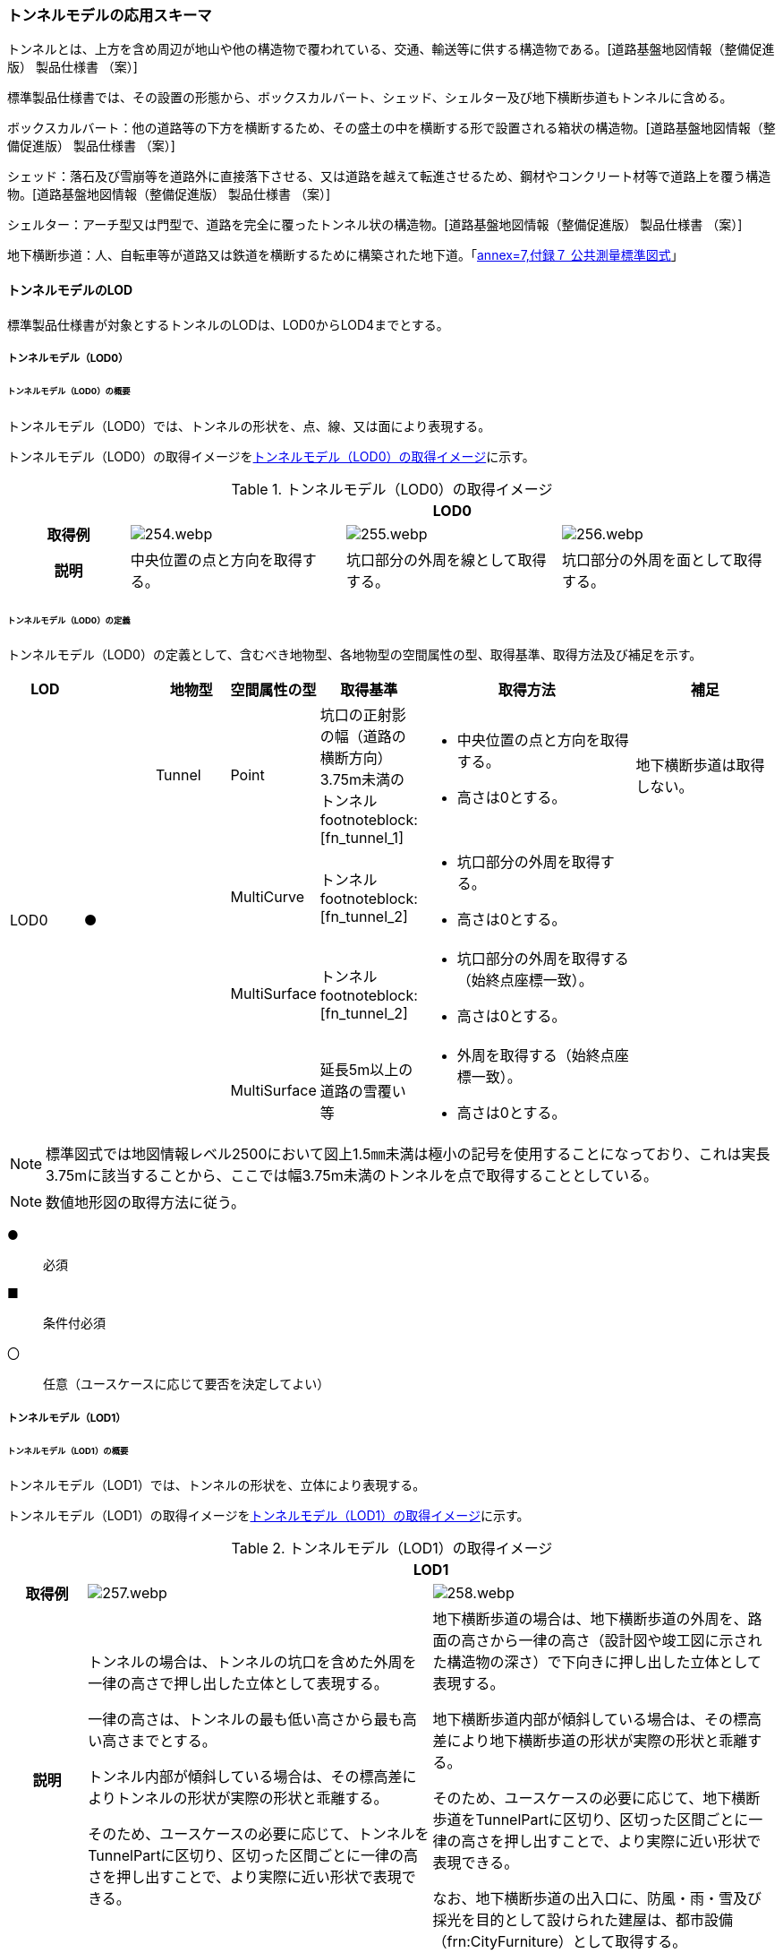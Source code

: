 [[toc4_12]]
=== トンネルモデルの応用スキーマ

トンネルとは、上方を含め周辺が地山や他の構造物で覆われている、交通、輸送等に供する構造物である。[道路基盤地図情報（整備促進版） 製品仕様書 （案）]

標準製品仕様書では、その設置の形態から、ボックスカルバート、シェッド、シェルター及び地下横断歩道もトンネルに含める。

ボックスカルバート：他の道路等の下方を横断するため、その盛土の中を横断する形で設置される箱状の構造物。[道路基盤地図情報（整備促進版） 製品仕様書 （案）]

シェッド：落石及び雪崩等を道路外に直接落下させる、又は道路を越えて転進させるため、鋼材やコンクリート材等で道路上を覆う構造物。[道路基盤地図情報（整備促進版） 製品仕様書 （案）]

シェルター：アーチ型又は門型で、道路を完全に覆ったトンネル状の構造物。[道路基盤地図情報（整備促進版） 製品仕様書 （案）]

地下横断歩道：人、自転車等が道路又は鉄道を横断するために構築された地下道。「<<gsi_ops,annex=7,付録７ 公共測量標準図式>>」

[[toc4_12_01]]
==== トンネルモデルのLOD

標準製品仕様書が対象とするトンネルのLODは、LOD0からLOD4までとする。

[[toc4_12_01_01]]
===== トンネルモデル（LOD0）

====== トンネルモデル（LOD0）の概要

トンネルモデル（LOD0）では、トンネルの形状を、点、線、又は面により表現する。

トンネルモデル（LOD0）の取得イメージを<<tab-4-69>>に示す。

[[tab-4-69]]
[cols="5a,9a,9a,9a"]
.トンネルモデル（LOD0）の取得イメージ
|===
h| 3+^h| LOD0
h| 取得例
|
image::images/254.webp.png[]
|
image::images/255.webp.png[]
|
image::images/256.webp.png[]

h| 説明 | 中央位置の点と方向を取得する。
|
坑口部分の外周を線として取得する。
|
坑口部分の外周を面として取得する。

|===

====== トンネルモデル（LOD0）の定義

トンネルモデル（LOD0）の定義として、含むべき地物型、各地物型の空間属性の型、取得基準、取得方法及び補足を示す。

[cols="1a,^1a,1a,1a,1a,3a,2a"]
|===
| LOD | | 地物型 | 空間属性の型 | 取得基準 | 取得方法 | 補足

.4+| LOD0
.4+| ●
| Tunnel
| Point
| 坑口の正射影の幅（道路の横断方向）3.75m未満のトンネル footnoteblock:[fn_tunnel_1]

|
* 中央位置の点と方向を取得する。
* 高さは0とする。

| 地下横断歩道は取得しない。

.3+|
| MultiCurve
| トンネル footnoteblock:[fn_tunnel_2]
|
* 坑口部分の外周を取得する。
* 高さは0とする。

.3+|
| MultiSurface
| トンネル footnoteblock:[fn_tunnel_2]
|
* 坑口部分の外周を取得する（始終点座標一致）。
* 高さは0とする。

| MultiSurface
| 延長5m以上の道路の雪覆い等
|
* 外周を取得する（始終点座標一致）。
* 高さは0とする。

|===

[[fn_tunnel_1]]
[NOTE]
--
標準図式では地図情報レベル2500において図上1.5㎜未満は極小の記号を使用することになっており、これは実長3.75mに該当することから、ここでは幅3.75m未満のトンネルを点で取得することとしている。
--

[[fn_tunnel_2]]
[NOTE]
--
数値地形図の取得方法に従う。
--

[%key]
●:: 必須
■:: 条件付必須
〇:: 任意（ユースケースに応じて要否を決定してよい）

[[toc4_12_01_02]]
===== トンネルモデル（LOD1）

====== トンネルモデル（LOD1）の概要

トンネルモデル（LOD1）では、トンネルの形状を、立体により表現する。

トンネルモデル（LOD1）の取得イメージを<<tab-4-70>>に示す。

[[tab-4-70]]
[cols="2a,9a,9a"]
.トンネルモデル（LOD1）の取得イメージ
|===
h| 2+^h| LOD1
h| 取得例
|
image::images/257.webp.png[]
|
image::images/258.webp.png[]

h| 説明 | トンネルの場合は、トンネルの坑口を含めた外周を一律の高さで押し出した立体として表現する。

一律の高さは、トンネルの最も低い高さから最も高い高さまでとする。

トンネル内部が傾斜している場合は、その標高差によりトンネルの形状が実際の形状と乖離する。

そのため、ユースケースの必要に応じて、トンネルをTunnelPartに区切り、区切った区間ごとに一律の高さを押し出すことで、より実際に近い形状で表現できる。
|
地下横断歩道の場合は、地下横断歩道の外周を、路面の高さから一律の高さ（設計図や竣工図に示された構造物の深さ）で下向きに押し出した立体として表現する。

地下横断歩道内部が傾斜している場合は、その標高差により地下横断歩道の形状が実際の形状と乖離する。

そのため、ユースケースの必要に応じて、地下横断歩道をTunnelPartに区切り、区切った区間ごとに一律の高さを押し出すことで、より実際に近い形状で表現できる。

なお、地下横断歩道の出入口に、防風・雨・雪及び採光を目的として設けられた建屋は、都市設備（frn:CityFurniture）として取得する。

|===

====== トンネルモデル（LOD1）の定義

トンネルモデル（LOD1）の定義として、含むべき地物型、各地物型の空間属性の型、取得基準、取得方法及び補足を示す。

[cols="1a,^1a,1a,1a,1a,3a,2a"]
|===
| LOD | | 地物型 | 空間属性の型 | 取得基準 | 取得方法 | 補足

.3+| LOD1
.3+| ●
.3+| Tunnel
.3+| Solid
| トンネル
|
* 道路縁から道路中心線を作成し、標準横断面図等の図面から、トンネルの厚みを含むトンネルの縁線を作成する。
* 作成した外縁と、坑口を含む外周を作成する。
* 外周を一律の高さで押し出した立体を作成する。
|
* 一律の高さは、トンネルの最も低い高さから最も高い高さまでの差分とする。
* トンネルの入口となる坑口と、出口となる坑口に標高差がある場合は、トンネルの高さに、標高差が加わった高さで押し出すことになる。

| 延長5m以上の道路の雪覆い等
|
* 上方からの正射影の外周を取得する。
* 外周を地表面から一律の高さで上向きに押し出した立体を作成する。
|
* 一律の高さは、雪覆いの最も低い高さから最も高い高さまでの差分とする。

| 地下横断歩道
|
* 上方からの正射影の外周を取得しする。
* 外周を地表面から一律の高さで下向きに押し出した立体を作成する。
|
* 一律の高さは、設計図や竣工図等の図面より得られた、地表面から構造物の最下面までの深さとする。
* 路面が傾斜している場合は、地上の高さは最も高い路面の高さとする。
* 地下横断歩道の出入口に設けられた建屋は、都市設備（CityFurniture）として取得する。

| LOD1
| 〇
| TunnelPart
| Solid
| トンネルの傾斜を簡易的に再現する場合
|
* トンネルを区間に区切る。
* 区間ごとに上方からの正射影の外周を取得する。
* 外周に最低高さを与えて最高高さまで押し出した立体とする。
|

|===

[%key]
●:: 必須
■:: 条件付必須
〇:: 任意（ユースケースに応じて要否を決定してよい）

[[toc4_12_01_03]]
===== トンネルモデル（LOD2）

====== トンネルモデル（LOD2）の概要

トンネルモデル（LOD2）では、トンネルの形状を、立体により表現し、立体を構成する各境界面を地物として取得する。

トンネルモデル（LOD2）の取得イメージを<<tab-4-71>>に示す。

[[tab-4-71]]
[cols="2a,9a,9a"]
.トンネルモデル（LOD2）の取得イメージ
|===
h| 2+^h| LOD2
h| 取得例
|
image::images/259.webp.png[]
|
image::images/260.webp.png[]

h| 説明 | トンネルの外形を立体として表現し、立体の各境界面を、屋根や外壁に区分する。トンネルの外形には坑口を含む。
|
地下横断歩道の外形を立体として取得し、立体の各境界面を、屋根や外壁に区分する。

地下横断歩道の出入口に設けられた建屋は、都市設備（CityFurniture）として取得する。

|===

====== トンネルモデル（LOD2）の定義

トンネルモデル（LOD2）の定義として、含むべき地物型、各地物型の空間属性の型、取得基準、取得方法及び補足を示す。

[cols="1a,^1a,1a,1a,1a,3a,2a"]
|===
| LOD | | 地物型 | 空間属性の型 | 取得基準 | 取得方法 | 補足

| LOD2 | ● | Tunnel | Solid |
|
* 屋根面（RoofSurface）、外壁面（WallSurface）、及び底面（GroundSurface）を境界面とする立体を作成する。
|
| LOD2
| ■
| RoofSurface
| MultiSurface
| トンネルの側面が垂直の場合に、その垂直面の上方に存在する面
|
* トンネルの外形を取得し、上向きの面を屋根面（RoofSurface）とする。
* 面を構成する各頂点に、屋根の高さを与える。
| トンネル上部が湾曲しており、トンネルの屋根と外壁との区分が難しい場合は、外壁面（WallSurface）として取得する。

| LOD2
| ■
| GroundSurface
| MultiSurface
| トンネルの側面が垂直の場合に、その垂直面の下方に存在する面
|
* トンネルの外形を取得し、下向きの面を底面（GroundSurface）とする。
* 面を構成する各頂点に、トンネル下面の高さを与える。
| トンネル下部が湾曲しており、トンネルの底と外壁との区分が難しい場合は、外壁面（WallSurface）として取得する。

| LOD2
| ●
| WallSurface
| MultiSurface
|
|
* トンネルの外形を取得し、屋根面（RoofSurface）及び底面（GroundSurface）を除く面を外壁面（WallSurface）とする。
* 面を構成する各頂点にそれぞれの高さを与える。
| 曲面の場合は、データセットが採用する地図情報レベルの水平及び高さの誤差の標準偏差に収まるよう平面に分割する。

| LOD2 | | ClosureSurface | | | | 対象外。
| LOD2 | | OuterCeilingSurface | | | | 対象外。
| LOD2 | | OuterFloorSurface | | | | 対象外。
| LOD2
| 〇
| TunnelPart
| Solid
|
* 多連形のトンネルを一つのTunnelとして表現する場合に必須とする。
* 一つのトンネルを、属性の異なる複数の部分に分ける場合に必須とする。
| 屋根面（RoofSurface）、外壁面（WallSurface）、底面（GroundSurface）及び閉鎖面（ClosureSurface）を境界面とする立体を作成する。
|

| LOD2 | | TunnelInstallation | | | | 対象外。

|===

[%key]
●:: 必須
■:: 条件付必須
〇:: 任意（ユースケースに応じて要否を決定してよい）

image::images/261.webp.png[]

[[toc4_12_01_04]]
===== トンネルモデル（LOD3）

====== トンネルモデル（LOD3）の概要

トンネルモデル（LOD3）では、トンネルの形状を、立体により表現し、立体を構成する各境界面を地物として取得するとともに、トンネルの開口部やトンネルの外側に付いている付属物を地物として取得する。

トンネルモデル（LOD3）の取得イメージを<<tab-4-72>>に示す。

[[tab-4-72]]
[cols="2a,9a,9a"]
.トンネルモデル（LOD3）の取得イメージ
|===
h| 2+^h| LOD3
h| 取得例
|
image::images/262.webp.png[]
|
image::images/263.webp.png[]

h| 説明 | トンネルの外形を立体として表現し、立体の各境界面を、屋根、外壁及び開口部に区分する。

さらにトンネルの外側に付いている付属物として、坑門や連絡坑を取得する。
|
地下横断歩道の外形を立体として取得し、立体の各境界面を、屋根や外壁に区分する。

地下横断歩道の出入口に設けられた建屋は、都市設備（CityFurniture）として取得する。

|===

====== トンネルモデル（LOD3）の定義

トンネルモデル（LOD3）の定義として、含むべき地物型、各地物型の空間属性の型、取得基準、取得方法及び補足を示す。

[cols="1a,^1a,1a,1a,1a,3a,2a"]
|===
| LOD | | 地物型 | 空間属性の型 | 取得基準 | 取得方法 | 補足

| LOD3 | ● | Tunnel | Solid又はMultiSurface |
|
* 屋根面（RoofSurface）、外壁面（WallSurface）、底面（GroundSurface）、及び閉鎖面（ClosureSurface）を境界面とする立体を作成する。
|
| LOD3
| ■
| RoofSurface
| MultiSurface
| トンネルの側面が垂直の場合に、その垂直面の上方に存在する面
|
* トンネルの外形を取得し、上向きの面を屋根面（RoofSurface）とする。
* 面を構成する各頂点に、屋根の高さを与える。
| トンネル上部が湾曲しており、トンネルの屋根と外壁との区分が難しい場合は、外壁面（WallSurface）として取得する。

| LOD3
| ■
| GroundSurface
| MultiSurface
| トンネルの側面が垂直の場合に、その垂直面の下方に存在する面
|
* トンネルの外形を取得し、下向きの面を底面（GroundSurface）とする。
* 面を構成する各頂点に、トンネル下面の高さを与える。
| トンネル下部が湾曲しており、トンネルの底と外壁との区分が難しい場合は、外壁面（WallSurface）として取得する。

| LOD3
| ●
| WallSurface
| MultiSurface
|
|
* トンネルの外形を取得し、屋根面（RoofSurface）及び底面（GroundSurface）を除く面を外壁面（WallSurface）とする。
* 面を構成する各頂点にそれぞれの高さを与える。
| 曲面の場合は、データセットが採用する地図情報レベルの水平及び高さの誤差の標準偏差に収まるよう平面に分割する。

| LOD3 | ● | ClosureSurface | MultiSurface |
|
* 坑口の開口部の外周を取得する。
|
| LOD3 | | OuterCeilingSurface | | | | 対象外。
| LOD3 | | OuterFloorSurface | | | | 対象外。
| LOD3
| ■
| TunnelPart
| Solid
|
* 多連形のトンネルを一つのTunnelとして表現する場合に必須とする。
* 一つのトンネルを、属性の異なる複数の部分に分ける場合に必須とする。
|
* 屋根面（RoofSurface）、外壁面（WallSurface）、底面（GroundSurface）及び閉鎖面（ClosureSurface）を境界面とする立体を作成する。
|

| LOD3
| ●
| TunnelInstallation
| MultiSurface
|
|
* 外部付属物の外形（外側から見える形）を構成する面を取得する。
* 面の各頂点に屋外付属物の高さを与える。
| 曲面の場合は、データセットが採用する地図情報レベルの水平及び高さの誤差の標準偏差に収まるよう平面に分割する。

| LOD3 | ● | Door | MultiSurface |
|
* 扉（Door）の外周を取得する。
|
| LOD3 | ● | Window | MultiSurface |
|
* 窓（Window）の外周を取得する。
|

|===

[%key]
●:: 必須
■:: 条件付必須
〇:: 任意（ユースケースに応じて要否を決定してよい）

[[toc4_12_01_05]]
===== トンネルモデル（LOD4）

====== トンネルモデル（LOD4）の概要

トンネルモデル（LOD4）では、トンネルの形状を、トンネルモデル（LOD3）による外形に加えて、トンネルの内部を表現する。

トンネルモデル（LOD4）は、含むべき地物により、LOD4.0、LOD4.1及びLOD4.2に分かれる（<<tab-4-73>>）。

標準製品仕様書では原則としてLOD4.0を採用する。ただし、ユースケースの必要に応じてLOD4.1又はLOD4.2を採用できる。

[[tab-4-73]]
[cols="a,a,a,a,a"]
.LOD4.0, LOD4.1, LOD4.2及びLOD4.3の区分
|===
| トンネルモデル（LOD4）に含むべき地物 | 対応するCityGMLの地物型 | LOD4.0 | LOD4.1 | LOD4.3

| トンネル | Tunnel |  ● |  ● |  ●
| 屋根面 | RoofSurface |  ■ |  ■ |  ■
| 底面 | GroundSurface |  ■ |  ■ |  ■
| 外壁面 | WallSurface |  ● |  ● |  ●
| 閉鎖面 | ClosureSurface |  ● |  ● |  ●
| トンネル部分 | TunnelPart |  ■ |  ■ |  ■
| 屋外床面 | OuterFloorSurface | | |
| 屋外天井面 | OuterCeilingSurface | | |
| 扉 | Door |  ● |  ● |  ●
| 窓 | Window |  ● |  ● |  ●
| トンネル外部付属物 | TunnelInstallation |  ● |  ● |  ●
| 内空 | HollowSpace |  ● |  ● |  ●
| 天井面 | CeilingSurface |  ■ |  ■ |  ■
| 内壁面 | InteriorWallSurface |  ● |  ● |  ●
| 床面 | FloorSurface |  ■ |  ■ |  ■
| トンネル内部付属物
| IntTunnelInstallation
|
|  ● +
短辺の実長が3m以上又は +
短辺の実長1m以上かつ面積3m2以上
|  ● +
全ての屋内付属物

| 可動設備
| TunnelFurniture
|
|
|  〇 +
全ての可動設備

|===

[%key]
●:: 必須
■:: 条件付必須
〇:: 任意（ユースケースに応じて要否を決定してよい）

LOD4.0、LOD4.1、LOD4.2及びLOD4.3それぞれの取得イメージを<<tab-4-74>>に示す。

[[tab-4-74]]
[cols="2a,9a,9a"]
.トンネルモデル（LOD4）の取得イメージ
|===
| | 取得例 | 説明

h| LOD4.0
|
image::images/264.webp.png[]
| LOD3.0の外形に加え、トンネル内部（内空）を再現する。

内空の境界面を床（FloorSurface）、内壁面（InteriorWallSurface）又は天井面（CeilingSurface）に区分する。また、内壁等に扉や窓がある場合に区分する。

トンネル内部の付属物は取得しない。

h| LOD4.1
|
image::images/265.webp.png[]
| LOD4.0に加え、「短辺の実長が3ｍ以上」又は「横断又は縦断面積が3m2以上かつ短辺の実長が1m以上」の固定された設備を取得する。

左図の例の場合は、換気用のジェットファンが短辺の実長が3m以上に該当し、また、手すりが縦断面積が3m2以上かつ短辺の実長が1m以上に該当したため、取得された。

h| LOD4.2
|
image::images/266.webp.png[]
| LOD4.1に加え、全ての固定された設備及び固定されていない設備を取得する。

左図の例の場合は、消火栓、警報標示板、トンネル照明及び非常口表示灯が固定された設備に該当し、また、看板が固定されていない設備に該当したため取得された。

|===

====== トンネルモデル（LOD4.0）の定義

トンネルモデル（LOD4.0）の定義として、含むべき地物型、各地物型の空間属性の型、取得基準、取得方法及び補足を示す。

[cols="1a,^1a,1a,1a,1a,3a,2a"]
|===
| LOD | | 地物型 | 空間属性の型 | 取得基準 | 取得方法 | 補足

| LOD4.0 | ● | Tunnel | Solid又はMultiSurface | 全てを対象とする。
|
* 屋根面（RoofSurface）、外壁面（WallSurface）、底面（GroundSurface）及び閉鎖面（ClosureSurface）の集まり、又は、これらを境界面とする立体を作成する。
|
Solidを原則とする。BIMモデルから作成する場合はMultiSurfaceとする。
| LOD4.0
| ■
| RoofSurface
| MultiSurface
| トンネルの側面が垂直の場合に、その垂直面の上方に存在する面
|
* トンネルの外形を取得し、上向きの面を屋根面（RoofSurface）とする。
* 面を構成する各頂点に、屋根の高さを与える。
| トンネル上部が湾曲しており、トンネルの屋根と外壁との区分が難しい場合は、外壁面（WallSurface）として取得する。

| LOD4.0
| ■
| GroundSurface
| MultiSurface
| トンネルの側面が垂直の場合に、その垂直面の下方に存在する面
|
* トンネルの外形を取得し、下向きの面を底面（GroundSurface）とする。
* 面を構成する各頂点に、トンネル下面の高さを与える。
| トンネル下部が湾曲しており、トンネルの底と外壁との区分が難しい場合は、外壁面（WallSurface）として取得する。

| LOD4.0
| ●
| WallSurface
| MultiSurface
|
|
* トンネルの外形を取得し、屋根面（RoofSurface）及び底面（GroundSurface）以外の面を外壁面（WallSurface）とする。
* 面を構成する各頂点にそれぞれの高さを与える。
|

| LOD4.0 | ● | ClosureSurface | MultiSurface | 坑口の開口部
|
* トンネルの坑口の開口部の外周に囲まれた範囲を面として取得する。
|
| LOD4.0 | ■ | TunnelPart | Solid又はMultiSurface | 多連形のトンネルを一つのTunnelとして表現する場合
|
* 屋根面（RoofSurface）、外壁面（WallSurface）、底面（GroundSurface）及び閉鎖面（ClosureSurface）を境界面とする立体を作成する。
|
| LOD4.0 | | OuterFloorSurface | | | |
| LOD4.0 | | OuterCeilingSurface | | | |
| LOD4.0 | ● | Door | MultiSurface | 全てを対象とする。
|
* 扉（Door）の外周を取得する。
|
| LOD4.0 | ● | Window | MultiSurface | 全てを対象とする。
|
* 窓（Window）の外周を取得する。
|
| LOD4.0
| ●
| TunnelInstallation
| MultiSurface
| 全てを対象とする。
|
* 屋外付属物の外形（外側から見える形）を構成する面を取得する。
* 面の各頂点に屋外付属物の高さを与える。
|
* 曲面の場合は、データセットが採用する地図情報レベルの水平及び高さの誤差の標準偏差に収まるよう平面に分割する。

| LOD4.0 | ● | HollowSpace | Solid | 全てを対象とする。
|
* 天井面（CeilingSurface）、内壁面（InteriorWallSurface）、閉鎖面（ClosureSurface）及び床面（FloorSurface）を境界面とする立体を作成する。
|
| LOD4.0 | ■ | CeilingSurface | MultiSurface | トンネル内部の側面が垂直の場合に、その垂直面の上方に存在する面
|
* トンネル内部に存在する下向きの面の外周を取得する。
|
| LOD4.0 | ● | InteriorWallSurface | MultiSurface |
|
* トンネル内部の壁面のうち、天井面（CeilingSurface）又は床面（FloorSuface）として取得する面を除いた面を取得する。
|
| LOD4.0 | ■ | FloorSurface | MultiSurface | トンネル内部の側面が垂直の場合に、その垂直面の下方に存在する面
|
* トンネル内部に存在する上向きの面の外周を取得する。
|
水路トンネルの場合は床面（FloorSurface）ではなく、内壁面（InteriorWallSurface）として取得する。
| LOD4.0 | | IntTunnelInstallation | | | |
| LOD4.0 | | TunnelFurniture | | | |

|===

[%key]
●:: 必須
■:: 条件付必須
〇:: 任意（ユースケースに応じて要否を決定してよい）

====== トンネルモデル（LOD4.1）の定義

トンネルモデル（LOD4.1）の定義として、含むべき地物型、各地物型の空間属性の型、取得基準、取得方法及び補足を示す。

[cols="2a,a,2a,2a,4a,4a,6a"]
|===
| LOD | | 地物型 | 空間属性の型 | 取得基準 | 取得方法 | 補足

| LOD4.1 | ● | Tunnel | Solid又はMultiSurface | 全てを対象とする。
|
* 屋根面（RoofSurface）、外壁面（WallSurface）、底面（GroundSurface）及び閉鎖面（ClosureSurface）の集まり、又は、これらを境界面とする立体を作成する。
|
測量により取得する場合は、Solidとする。BIMモデルからの変換により取得する場合はMultiSurfaceとする。
| LOD4.1
| ■
| RoofSurface
| MultiSurface
| トンネルの側面が垂直の場合に、その垂直面の上方に存在する面
|
* トンネルの外形を取得し、上向きの面を屋根面（RoofSurface）とする。
* 面を構成する各頂点に、屋根の高さを与える。
| トンネル上部が湾曲しており、トンネルの屋根と外壁との区分が難しい場合は、外壁面（WallSurface）として取得する。

| LOD4.1
| ■
| GroundSurface
| MultiSurface
| トンネルの側面が垂直の場合に、その垂直面の下方に存在する面
|
* トンネルの外形を取得し、下向きの面を底面（GroundSurface）とする。
* 面を構成する各頂点に、トンネル下面の高さを与える。
| トンネル下部が湾曲しており、トンネルの底と外壁との区分が難しい場合は、外壁面（WallSurface）として取得する。

| LOD4.1
| ●
| WallSurface
| MultiSurface
|
|
* トンネルの外形を取得し、屋根面（RoofSurface）及び底面（GroundSurface）以外の面を外壁面（WallSurface）とする。
* 面を構成する各頂点に、それぞれの高さを与える。
|

| LOD4.1 | ● | ClosureSurface | MultiSurface | 坑口の開口部
|
* トンネルの坑口の開口部の外周に囲まれた範囲を面として取得する。
|
| LOD4.1 | ■ | TunnelPart | Solid又はMultiSurface | 多連形のトンネルを一つのTunnelとして表現する場合
|
* 屋根面（RoofSurface）、外壁面（WallSurface）、底面（GroundSurface）及び閉鎖面（ClosureSurface）を境界面とする立体を作成する。
|
| LOD4.1 | | OuterFloorSurface | | | |
| LOD4.1 | | OuterCeilingSurface | | | |
| LOD4.1 | ● | Door | MultiSurface | 全てを対象とする。
|
* 扉（Door）の外周を取得する。
|
| LOD4.1 | ● | Window | MultiSurface | 全てを対象とする。
|
* 窓（Window）の外周を取得する。
|
| LOD4.1
| ●
| TunnelInstallation
| MultiSurface
| 全てを対象とする。
|
* 屋外付属物の外形（外側から見える形）を構成する面を取得する。
* 面の各頂点に屋外付属物の高さを与える。
| 曲面の場合は、データセットが採用する地図情報レベルの水平及び高さの誤差の標準偏差に収まるよう平面に分割する。

| LOD4.1 | ● | HollowSpace | Solid | 全てを対象とする。
|
* 天井面（CeilingSurface）、内壁面（InteriorWallSurface）、閉鎖面（ClosureSurface）及び床面（FloorSurface）を境界面とする立体を作成する。
|
| LOD4.1 | ■ | CeilingSurface | MultiSurface | トンネル内部の側面が垂直の場合に、その垂直面の上方に存在する面
|
* トンネル内部に存在する下向きの面の外周を取得する。
|
| LOD4.1 | ● | InteriorWallSurface | MultiSurface |
|
* トンネル内部の壁面のうち、天井面（CeilingSurface）又は床面（FloorSuface）として取得する面を除いた面を取得する。
|
| LOD4.1 | ■ | FloorSurface | MultiSurface | トンネル内部の側面が垂直の場合に、その垂直面の下方に存在する面
|
* トンネル内部に存在する上向きの面の外周を取得する。
|
水路トンネルの場合は床面（FloorSurface）ではなく、内壁面（InteriorWallSurface）として取得する。
| LOD4.1
| ●
| IntTunnelInstallation
| MultiSurface
| 短辺が実長3m以上又は +
短辺が実長1m以上かつ横断又は縦断の面積が3m2以上
|
* 屋内付属物の外形（外側から見える形）を構成する面を取得する。
* 面の各頂点に屋内付属物の高さを与える。
| 曲面の場合は、データセットが採用する地図情報レベルの水平及び高さの誤差の標準偏差に収まるよう平面に分割する。

| LOD4.1 | | TunnelFurniture | | | |

|===

[%key]
●:: 必須
■:: 条件付必須
〇:: 任意（ユースケースに応じて要否を決定してよい）

====== トンネルモデル（LOD4.2）の定義

トンネルモデル（LOD4.2）の定義として、含むべき地物型、各地物型の空間属性の型、取得基準、取得方法及び補足を示す。

[cols="2a,a,2a,2a,4a,4a,6a"]
|===
| LOD | | 地物型 | 空間属性の型 | 取得基準 | 取得方法 | 補足

| LOD4.2 | ● | Tunnel | Solid又はMultiSurface | 全てを対象とする。
|
* 屋根面（RoofSurface）、壁面（WallSurface）、底面（GroundSurface）及び閉鎖面（ClosureSurface）の集まり、又は、これらを境界面とする立体を作成する。
|
測量により取得する場合は、Solidとする。BIMモデルからの変換により取得する場合はMultiSurfaceとする。
| LOD4.2
| ■
| RoofSurface
| MultiSurface
| トンネルの側面が垂直の場合に、その垂直面の上方に存在する面
|
* トンネルの外形を取得し、上向きの面を屋根面（RoofSurface）として取得する。
* 面を構成する各頂点に、屋根の高さを与える。
| トンネル上部が湾曲しており、トンネルの屋根と外壁との区分が難しい場合は、外壁面（WallSurface）として取得する。

| LOD4.2
| ■
| GroundSurface
| MultiSurface
| トンネルの側面が垂直の場合に、その垂直面の下方に存在する面
|
* トンネルの外形を取得し、下向きの面を底面（GroundSurface）として取得する。
* 面を構成する各頂点に、トンネル下面の高さを与える。
| トンネル下部が湾曲しており、トンネルの底と外壁との区分が難しい場合は、外壁面（WallSurface）として取得する。

| LOD4.2
| ●
| WallSurface
| MultiSurface
|
|
* トンネルの外形を取得し、屋根面（RoofSurface）及び底面（GroundSurface）以外の面を外壁面（WallSurface）として取得する。
* 面を構成する各頂点に、それぞれの高さを与える。
|

| LOD4.2 | ● | ClosureSurface | MultiSurface | 坑口の開口部
|
* トンネルの坑口の開口部の外周に囲まれた範囲を面として取得する。
|
| LOD4.2 | ■ | TunnelPart | Solid又はMultiSurface | 多連形のトンネルを一つのTunnelとして表現する場合
|
* 屋根面（RoofSurface）、壁面（WallSurface）、底面（GroundSurface）及び閉鎖面（ClosureSurface）を境界面とする立体を作成する。
|
| LOD4.2 | | OuterFloorSurface | | | |
| LOD4.2 | | OuterCeilingSurface | | | |
| LOD4.2 | ● | Door | MultiSurface | 全てを対象とする。
|
* 扉（Door）の外周を取得する。
|
| LOD4.2 | ● | Window | MultiSurface | 全てを対象とする。
|
* 窓（Window）の外周を取得する。
|
| LOD4.2 | ● | TunnelInstallation | MultiSurface | 全てを対象とする。
|
* 外形を構成する面（上面、下面及び側面）を取得する。
|
| LOD4.2 | ● | HollowSpace | Solid | 全てを対象とする。
|
* 天井面（CeilingSurface）、内壁面（InteriorWallSurface）、閉鎖面（ClosureSurface）及び床面（FloorSurface）を境界面とする立体を作成する。
|
| LOD4.2 | ■ | CeilingSurface | MultiSurface | トンネル内部の側面が垂直の場合に、その垂直面の上方に存在する面
|
* トンネル内部に存在する下向きの面の外周を取得する。
|
| LOD4.2 | ● | InteriorWallSurface | MultiSurface |
|
* トンネル内部の壁面のうち、天井面（CeilingSurface）又は床面（FloorSuface）として取得する面を除いた面を取得する。
|
| LOD4.2 | ■ | FloorSurface | MultiSurface | トンネル内部の側面が垂直の場合に、その垂直面の下方に存在する面
|
* トンネル内部に存在する上向きの面の外周を取得する。
|
水路トンネルの場合は床面（FloorSurface）ではなく、内壁面（InteriorWallSurface）として取得する。
| LOD4.2
| ●
| IntTunnelInstallation
| MultiSurface
| 全ての固定設備
|
* 屋内付属物の外形（外側から見える形）を構成する面を取得する。
* 面の各頂点に屋内付属物の高さを与える。
|
* 曲面の場合は、データセットが採用する地図情報レベルの水平及び高さの誤差の標準偏差に収まるよう平面に分割する。

| LOD4.2
| 〇
| TunnelFurniture
| MultiSurface
| 全ての可動設備
|
* 可動設備の外形（外側から見える形）を構成する面を取得する。
* 面の各頂点に可動設備の高さを与える。
|
* 曲面の場合は、データセットが採用する地図情報レベルの水平及び高さの誤差の標準偏差に収まるよう平面に分割する。

|===

[%key]
●:: 必須
■:: 条件付必須
〇:: 任意（ユースケースに応じて要否を決定してよい）

[[toc4_12_01_06]]
===== 各LODにおいて使用可能な地物型と空間属性

トンネルモデルの各LODにおいて使用可能な地物型と空間属性を<<tab-4-75>>に示す。

[[tab-4-75]]
[cols="45a,45a,13a,13a,13a,13a,13a,45a"]
.トンネルモデルの記述に使用する地物型と空間属性
|===
^h| 地物型 ^h| 空間属性 ^h| LOD0 ^h| LOD1 ^h| LOD2 ^h| LOD3 ^h| LOD4 ^h| 適用
.6+| tun:Tunnel | |  ● |  ● |  ● |  ● |  ● |
| uro:lod0Geometry |  ● | | | | | 数値地形図の取得方法に従う。
| tun:lod1Solid | |  ● | | | |
| tun:lod2Solid | | |  ● | | |
| tun:lod3Solid | | | |  ● | |
| tun:lod4Solid | | | | |  ■ |
| | tun:lod4MultiSurface | | | | |  ■ | Solidを原則とする。CADから作成する場合はMultiSurfaceとする。
.5+| tun:TunnelPart | | |  〇 |  〇 |  〇 |  〇
|
* LOD1において、より実際の形状に近い表現を行う場合に必須とする。
* LOD2以上において、多連形のトンネルを一つのTunnelとして表現する場合に必須とする。
* LOD2以上において、一つのトンネルを、属性の異なる複数の部分に分ける場合に必須とする。
| tun:lod1Solid | |  ■ | | | |
| tun:lod2Solid | | |  ■ | | .3+| tun:TunnelPartを使用する場合は必須とする。
| tun:lod3Solid | | | |  ■ |
| tun:lod4Solid | | | | |  ■
.4+| tun:TunnelInstallation | | | | |  ● |  ● |
| tun:lod2Geometry | | | | | |
| tun:lod3Geometry | | | |  ● | | MultiSurfaceとする。
| tun:lod4Geometry | | | | |  ● | MultiSurfaceとする。
.4+| tun:RoofSurface | | | |  ■ |  ■ |  ■ | トンネルの外形を構成する面のうち、上向きの面に使用する。
| tun:lod2MultiSurface | | |  ■ | | .3+| tun:RoofSurfaceを作る場合は必須とする。
| tun:lod3MultiSurface | | | |  ■ |
| tun:lod4MultiSurface | | | | |  ■
.4+| tun:WallSurface | | | |  ● |  ● |  ● | トンネルの外形を構成する面のうち、側方の面に使用する。
| tun:lod2MultiSurface | | |  ● | | .3+|
| tun:lod3MultiSurface | | | |  ● |
| tun:lod4MultiSurface | | | | |  ●
.4+| tun:GroundSurface | | | |  ■ |  ■ |  ■ | トンネルの外形を構成する面のうち、下向きの面に使用する。
| tun:lod2MultiSurface | | |  ■ | | .3+| tun:GroundSurfaceを作る場合は必須とする。
| tun:lod3MultiSurface | | | |  ■ |
| tun:lod4MultiSurface | | | | |  ■
.4+| tun:OuterFloorSurface | | | | | | | 標準製品仕様書では使用しない。
| tun:lod2MultiSurface | | | | | .3+|
| tun:lod3MultiSurface | | | | |
| tun:lod4MultiSurface | | | | |
.4+| tun:OuterCeilingSurface | | | | | | | 標準製品仕様書では使用しない。
| tun:lod2MultiSurface | | | | | .3+|
| tun:lod3MultiSurface | | | | |
| tun:lod4MultiSurface | | | | |
.4+| tun:ClosureSurface | | | | |  ● |  ● | 出入口をtun:ClosureSurfaceとして表現する。
| tun:lod2MultiSurface | | | | | .3+|
| tun:lod3MultiSurface | | | |  ● |
| tun:lod4MultiSurface | | | | |  ●
.2+| tun:InteriorWallSurface | | | | | |  ● |
| tun:lod4MultiSurface | | | | |  ● |
.2+| tun:CeilingSurface | | | | | |  ■ |
| tun:lod4MultiSurface | | | | |  ● |
.2+| tun:FloorSurface | | | | | |  ■ |
| tun:lod4MultiSurface | | | | |  ● |
.3+| tun:Door | | | | |  ● |  ● |
| tun:lod3MultiSurface | | | |  ● | |
| tun:lod4MultiSurface | | | | |  ● |
.3+| tun:Window | | | | |  ● |  ● |
| tun:lod3MultiSurface | | | |  ● | |
| tun:lod4MultiSurface | | | | |  ● |
.2+| tun:HollowSpace | | | | | |  ● |
| tun:lod4Solid | | | | |  ● |
.2+| tun:IntTunnelnstallation | | | | | |  ■ | LOD4.1及びLOD4.2では必須とする。
| tun:lod4Geometry | | | | |  ● | MultiSurfaceとする。
.2+| tun:TunnelFurniture | | | | | |  ■ | LOD4.2では必須とする。
| tun:lod4Geometry | | | | |  ● | MultiSurfaceとする。

|===

[%key]
●:: 必須
■:: 条件付必須
〇:: 任意（ユースケースに応じて要否を決定してよい）

[[toc4_12_02]]
==== トンネルモデルの応用スキーマクラス図

[[toc4_12_02_01]]
===== Tunnel（CityGML）

image::images/267.svg[]

[[toc4_12_02_02]]
===== Urban Object（i-UR）

image::images/268.svg[]

[[toc4_12_03]]
==== トンネルモデルの応用スキーマ文書

[[toc4_12_03_01]]
===== Tunnel（CityGML）

====== tun:Tunnel

[cols="1a,1a,2a"]
|===
| 型の定義 2+| トンネルとは、上方を含め周辺が地山や他の構造物で覆われている、交通、輸送等に供する構造物である。[道路基盤地図情報（整備促進版） 製品仕様書 （案）] 標準製品仕様書では、その設置の形態から、ボックスカルバート、シェッド、シェルター及び地下横断歩道もトンネルに含める。

ボックスカルバート：他の道路等の下方を横断するため、その盛土の中を横断する形で設置される箱状の構造物。[道路基盤地図情報（整備促進版） 製品仕様書 （案）] シェッド：落石及び雪崩等を道路外に直接落下させる、又は道路を越えて転進させるため、鋼材やコンクリート材等で道路上を覆う構造物。[道路基盤地図情報（整備促進版） 製品仕様書 （案）] シェルター：アーチ型又は門型で、道路を完全に覆ったトンネル状の構造物。[道路基盤地図情報（整備促進版） 製品仕様書 （案）] 地下横断歩道：人、自転車等が道路又は鉄道を横断するために構築された地下道。「<<gsi_ops,annex=7,付録７ 公共測量標準図式>>」 　 高速道路等に存在する延長の長いトンネルは、管理区間及び覆工スパンの境界で区切ることができる。

h| 上位の型 2+| tun:_AbstractTunnel
h| ステレオタイプ 2+| << FeatureType >>
3+h| 継承する属性
h| 属性名 h| 属性の型及び多重度 h| 定義
h| (gml:description) | gml:StringOrRefType [0..1] | トンネルの概要。
| gml:name | gml:CodeType [0..1] | トンネルを識別する名称。文字列とする。
h| (gml:boundedBy) | gml:Envelope [0..1] | トンネルの範囲及び適用される空間参照系。
| core:creationDate | xs:date [0..1] | データが作成された日。運用上必須とする。
| core:terminationDate | xs:date [0..1] | データが削除された日。
h| (core:relativeToTerrain) | core:RelativeToTerrainType [0..1] | トンネルと地表面との相対的な位置関係。
h| (core:relativeToWater) | core:RelativeToWaterType [0..1] | トンネルと水面との相対的な位置関係。
| tun:class
| gml:CodeType [0..1]
| トンネルの形態による区分。コードリスト（Tunnel_class.xml）より選択する。 +
運用上必須とする。

| tun:function
| gml:CodeType [0..*]
| トンネルの主たる機能による区分。コードリスト（Tunnel_function.xml）より選択する。 +
運用上必須とする。

h| (tun:usage) | gml:CodeType [0..*] | トンネルの用途。tun:functionで指定された機能と異なる場合に実際の用途を示すためにこの属性を用いる。
| tun:yearOfConstruction
| xs:gYear [0..1]
| トンネルが建築された年度。完成年度とする。 +
運用上必須とする。

| tun:yearOfDemolition | xs:gYear [0..1] | トンネルが解体された年度。
3+h| 継承する関連役割
h| 関連役割名 h| 関連役割の型及び多重度 h| 定義
h| (gen:stringAttribute) | gen:stringAttribute [0..*] | 文字列型属性。属性を追加したい場合に使用する。
h| (gen:intAttribute) | gen:intAttribute [0..*] | 整数型属性。属性を追加したい場合に使用する。
h| (gen:doubleAttribute) | gen:doubleAttribute [0..*] | 実数型属性。属性を追加したい場合に使用する。
h| (gen:dateAttribute) | gen:dateAttribute [0..*] | 日付型属性。属性を追加したい場合に使用する。
h| (gen:uriAttribute) | gen:uriAttribute [0..*] | URI型属性。属性を追加したい場合に使用する。
h| (gen:measureAttribute) | gen:measureAttribute[0..*] | 単位付き数値型属性。属性を追加したい場合に使用する。
h| (gen:genericAttributeSet) | gen:GenericAttributeSet [0..*] | 汎用属性のセット。属性を追加したい場合に使用する。
| tun:lod1Solid | gml:Solid [0..1] | 外周に一律の高さを与えた立体。

一律の高さは、トンネルの最も低い高さから最も高い高さまでとする。

トンネルをtun:TunnelPartの集まりとして記述する場合、この空間属性は空となる。
h| (tun:lod1MultiSurface) | gml:MultiSurface [0..1] | 外周を構成する面の集まり。
h| (tun:lod1TerrainIntersection) | gml:MutiCurve [0..1] | LOD1におけるトンネルと地形との交線。
| tun:lod2Solid | gml:Solid [0..1] | トンネルの主要構造の外形を示す立体。この時の立体は外壁等の、境界面により構成される。トンネルをtun:TunnelPartの集まりとして記述する場合、この空間属性は空となる。
h| (tun:lod2MultiSurface) | gml:MultiSurface [0..1] | トンネルの主要構造の外形を構成する面の集まり。
h| (tun:lod2MultiCurve) | gml:MutiCurve [0..1] | トンネルの立体表現に加え、線状の表現を行う場合に使用する。
h| (tun:lod2TerrainIntersection) | gml:MutiCurve [0..1] | LOD2におけるトンネルと地形との交線。
| tun:outerTunnelInstallation | tun:TunnelInstallation [0..*] | トンネルの外観を特徴付ける部分のうち、坑口や管理用通路、非常用階段のような、トンネルの構造上不可欠ではない付属物（tun:TunnelInstallation）。
| tun:InteriorTunnelInstallation
| tun:IntTunnelInstallation [0..*]
| トンネルの内部空間において、その外観を特徴付ける部分のうち、管理用通路・階段のような、トンネルの構造上不可欠ではない付属物（tun:IntTunnelInstallation）。 +
内空（tun:HollowSpace）に含まれない付属物を対象とする。

| tun:boundedBy | tun:_BoundarySurface [0..*] | トンネルを構成する屋根面（tun:RoofSurface）等の境界面。
| tun:lod3Solid
| gml:Solid [0..1]
| トンネルの主要構造の外形を示す立体。 +
この時の立体は、外壁等を区分する境界面及び開口部の面（境界面の内空として作成されている場合）により構成される。

h| (tun:lod3MultiSurface) | gml:MultiSurface [0..1] | トンネルの主要構造の外形を構成する面の集まり。
h| (tun:lod3MultiCurve) | gml:MutiCurve [0..1] | トンネルの立体表現に加え、線状の表現を行う場合に使用する。
h| (tun:lod3TerrainIntersection) | gml:MutiCurve [0..1] | LOD3におけるトンネルと地形との交線。
| tun:lod4Solid
| gml:Solid [0..1]
| トンネルの詳細構造の外形を示す立体。 +
このときの立体は、外壁等を区分する境界面及び開口部の面（境界面の内空として作成されている場合）により構成される。 lod4Solid又はlod4MultiSurfaceのいずれかとする。

| tun:lod4MultiSurface
| gml:MultiSurface [0..1]
| トンネルの外形を構成する面の集まり。 +
このときの面は、外壁等を区分する境界面及び開口部の面（境界面の内空として作成されている場合）により構成される。 lod4Solid又はlod4MultiSurfaceのいずれかとする。

h| (tun:lod4MultiCurve) | gml:MutiCurve [0..1] | トンネルの立体表現に加え、線状の表現を行う場合に使用する。
h| (tun:lod4TerrainIntersection) | gml:MutiCurve [0..1] | LOD4におけるトンネルと地形との交線。
| tun:interiorHollowSpace | tun:HollowSpace [0..*] | トンネルの内部空間（tun:HollowSpace）
| tun:consistsOfTunnelPart | tun:TunnelPart [0..*] | トンネルの部分（tun:TunnelPart）。
| uro:tunBaseAttribute | uro:ConstructionBaseAttribute [0..1] | トンネルの管理に関する基本的な情報。
| uro:tunStructureAttribute | uro:TunnelStructureAttribute [0..1] | トンネルの構造に関する情報。
| uro:tunFunctionalAttribute | uro:TunnelFunctionalAttribute [0..1] | トンネルの機能に関する情報。
| uro:tunRiskAssessmentAttribute | uro:ConstructionRiskAssessmentAttribute [0..1] | トンネルの損傷に関する情報。
| uro:tunDisasterRiskAttribute
| uro:DisasterRiskAttribute [0..*]
| トンネルの災害リスクに関する情報。 +
uro:DisasterRiskAttributeの下位型を使用して記述する。

| uro:tunDmAttribute | uro:DmAttribute [0..*] | LOD0の幾何形状。

トンネルのLODの幾何形状は、gml:MultiPoint、gml:MultiCurve又はgml:MultiSurfaceにより記述する。
| uro:tunKeyValuePairAttribute | uro:KeyValuePairAttribute [0..*] | 属性を拡張するための仕組み。コ－ド値以外の属性を拡張する場合は、gen:_GenericAttributeの下位型を使用する。
| uro:tunDataQualityAttribute
| uro:DataQualityAttribute [0..1]
| 作成するデータの品質に関する情報。原則必須とする。 +
tun:TunnelPartが品質属性をもつ場合は、省略できる。

| uro:tunFacilityTypeAttribute | uro:FacilityTypeAttribute [0..*] | 特定分野における施設の分類情報。
| uro:tunFacilityIdAttribute | uro:FacilityIdAttribute [0..1] | uro:tunFacilityTypeAttribute.classによって指定された分野における施設の識別情報。
| uro:tunFacilityAttribute | uro:FacilityAttribute [0..*] | uro:tunFacilityTypeAttribute.classによって指定された分野における施設管理情報。

|===

====== tun:TunnelPart

[cols="1a,1a,2a"]
|===
| 型の定義
2+|
トンネルの一部。

一つのトンネルが、構造の異なる部分、あるいは用途が異なる部分から構成されており、それぞれを属性として保持する場合に、トンネルを複数の部分として分けて記述するために用いる。

トンネルが上下線で分かれた二連で構成されている場合、それぞれtun:TunnelPartとし、これらを合わせて一つのtun:Tunnelとして記述できる。

この地物型を使用する場合、一つのtun:Tunnelには、複数のtun:TunnelPartが存在しなければならない。

また、LOD1においてトンネルの形状をより実際に近い形で表現するために、トンネルを分けて記述する場合に使用できる。

image::images/269.webp.png[]

h| 上位の型 2+| tun:_AbstractTunnel
h| ステレオタイプ 2+| << FeatureType >>
3+h| 継承する属性
h| 属性名 h| 属性の型及び多重度 h| 定義
h| (gml:description) | gml:StringOrRefType [0..1] | トンネルの概要。
| gml:name | gml:CodeType [0..1] | トンネルを識別する名称。文字列とする。
h| (gml:boundedBy) | gml:Envelope [0..1] | トンネルの範囲及び適用される空間参照系。
| core:creationDate | xs:date [0..1] | データが作成された日。運用上必須とする。
| core:terminationDate | xs:date [0..1] | データが削除された日。
h| (core:relativeToTerrain) | core:RelativeToTerrainType [0..1] | トンネルと地表面との相対的な位置関係。
h| (core:relativeToWater) | core:RelativeToWaterType [0..1] | トンネルと水面との相対的な位置関係。
| tun:class | gml:CodeType [0..1] | トンネルの形態による区分。コードリスト（Tunnel_class.xml）より選択する。
| tun:function | gml:CodeType [0..*] | トンネルの主たる機能による区分。コードリスト（Tunnel_function.xml）より選択する。
h| (tun:usage) | gml:CodeType [0..*] | トンネルの用途。tun:functionで指定された機能と異なる場合に実際の用途を示すためにこの属性を用いる。
| tun:yearOfConstruction | xs:gYear [0..1] | トンネルが建築された年。
| tun:yearOfDemolition | xs:gYear [0..1] | トンネルが解体された年。
3+h| 継承する関連役割
h| 関連役割名 h| 関連役割の型及び多重度 h| 定義
h| (gen:stringAttribute) | gen:stringAttribute [0..*] | 文字列型属性。属性を追加したい場合に使用する。
h| (gen:intAttribute) | gen:intAttribute [0..*] | 整数型属性。属性を追加したい場合に使用する。
h| (gen:doubleAttribute) | gen:doubleAttribute [0..*] | 実数型属性。属性を追加したい場合に使用する。
h| (gen:dateAttribute) | gen:dateAttribute [0..*] | 日付型属性。属性を追加したい場合に使用する。
h| (gen:uriAttribute) | gen:uriAttribute [0..*] | URI型属性。属性を追加したい場合に使用する。
h| (gen:measureAttribute) | gen:measureAttribute[0..*] | 単位付き数値型属性。属性を追加したい場合に使用する。
h| (gen:genericAttributeSet) | gen:GenericAttributeSet [0..*] | 汎用属性のセット。属性を追加したい場合に使用する。
| tun:lod1Solid | gml:Solid [0..1] | 外周に一律の高さを与えた立体。

高さは底面から標準断面におけるトンネル高さとする。
h| (tun:lod1MultiSurface) | gml:MultiSurface [0..1] | 外周を構成する面の集まり。
h| (tun:lod1TerrainIntersection) | gml:MutiCurve [0..1] | LOD1におけるトンネルと地形との交線。
| tun:lod2Solid | gml:Solid [0..1] | トンネルの主要構造の外形を示す立体。この時の立体は外壁等の、境界面により構成される。
h| (tun:lod2MultiSurface) | gml:MultiSurface [0..1] | トンネルの主要構造の外形を構成する面の集まり。
h| (tun:lod2MultiCurve) | gml:MutiCurve [0..1] | トンネルの立体表現に加え、線状の表現を行う場合に使用する。
h| (tun:lod2TerrainIntersection) | gml:MutiCurve [0..1] | LOD2におけるトンネルと地形との交線。
| tun:outerTunnelInstallation | tun:TunnelInstallation [0..*] | トンネルの外観を特徴付ける部分のうち、坑口や管理用通路、非常用階段のような、トンネルの構造上不可欠ではない付属物（tun:TunnelInstallation）。
| tun:InteriorTunnelInstallation
| tun:IntTunnelInstallation [0..*]
| トンネルの内部空間において、その外観を特徴付ける部分のうち、管理用通路・階段のような、トンネルの構造上不可欠ではない付属物（tun:IntTunnelInstallation）。 +
内空（tun:HollowSpace）に含まれない付属物を対象とする。

| tun:boundedBy | tun:_BoundarySurface [0..*] | トンネルを構成する屋根面（tun:RoofSurface）等の境界面。
| tun:lod3Solid
| gml:Solid [0..1]
| トンネルの主要構造の外形を示す立体。 +
この時の立体は、外壁等を区分する境界面及び開口部の面（境界面の内空として作成されている場合）により構成される。 +
lod3Solid又はlod3MultiCurveのいずれかとする。

| tun:lod3MultiSurface
| gml:MultiSurface [0..1]
| トンネルの主要構造の外形を構成する面の集まり。 +
lod3Solid又はlod3MultiCurveのいずれかとする。

h| (tun:lod3MultiCurve) | gml:MutiCurve [0..1] | トンネルの立体表現に加え、線状の表現を行う場合に使用する。
h| (tun:lod3TerrainIntersection) | gml:MutiCurve [0..1] | LOD3におけるトンネルと地形との交線。
| tun:lod4Solid
| gml:Solid [0..1]
| トンネルの詳細構造の外形を示す立体。 +
この時の立体は、外壁等を区分する境界面及び開口部の面（境界面の内空として作成されている場合）により構成される。lod4Solid又はlod4MultiCurveのいずれかとする。

| tun:lod4MultiSurface
| gml:MultiSurface [0..1]
| トンネルの外形を構成する面の集まり。 +
lod4Solid又はlod4MultiCurveのいずれかとする。

h| (tun:lod4MultiCurve) | gml:MutiCurve [0..1] | トンネルの立体表現に加え、線状の表現を行う場合に使用する。
h| (tun:lod4TerrainIntersection) | gml:MutiCurve [0..1] | LOD4におけるトンネルと地形との交線。
| tun:interiorHollowSpace | tun:HollowSpace [0..*] | トンネルの内部空間（tun:HollowSpace）
h| (tun:consistsOfTunnelPart) | tun:TunnelPart [0..*] | トンネルの部分（tun:TunnelPart）。
| uro:tunBaseAttribute | uro:ConstructionBaseAttribute [0..1] | トンネルの管理に関する基本的な情報。
| uro:tunStructureAttribute | uro:TunnelStructureAttribute [0..1] | トンネルの構造に関する情報。
| uro:tunFunctionalAttribute | uro:TunnelFunctionalAttribute [0..1] | トンネルの機能に関する情報。
| uro:tunRiskAssessmentAttribute | uro:ConstructionRiskAssessmentAttribute [0..1] | トンネルの損傷に関する情報。
h| uro:tunDisasterRiskAttribute
| uro:DisasterRiskAttribute [0..*]
| トンネルの災害リスクに関する情報。 +
uro:DisasterRiskAttributeの下位型を使用して記述する。

h| (uro:tunDmAttribute) | uro:DmAttribute [0..*] | LOD0の幾何形状。
h| (uro:tunKeyValuePairAttribute) | uro:KeyValuePairAttribute [0..*] | tun:TunnelPartには作成しない。（tun:Tunnelにのみ作成する。）
| uro:tunDataQualityAttribute
| uro:DataQualityAttribute [0..1]
| 作成するデータの品質に関する情報。 +
tun:Tunnelが品質属性をもつ場合は、省略する。 +
tun:Tunnelが品質属性をもたない場合は、必ず作成する。

h| (uro:tunFacilityTypeAttribute) | uro:FacilityTypeAttribute [0..*] | 特定分野における施設の分類情報。
h| (uro:tunFacilityIdAttribute) | uro:FacilityIdAttribute [0..1] | uro:tunFacilityTypeAttribute.classによって指定された分野における施設の識別情報。
h| (uro:tunFacilityAttribute) | uro:FacilityAttribute [0..*] | uro:tunFacilityTypeAttribute.classによって指定された分野における施設管理情報。

|===

====== tun:HollowSpace

[cols="1a,1a,2a"]
|===
| 型の定義
2+a| トンネルの内空。

tun:HollowSpaceはトンネルの内部空間を示す立体であり、輸送に使用する区画や管理点検に使用する区画等に分けることができる。各区画の立体の境界面（tun:_BoundarySurfaceの下位型）及びこの境界面の開口部（tun:_Openingの下位型）、tun:HollowSpaceに付属する固定的な設備（tun:IntTunnelInstallation）及び、tun:HollowSpaceに設置された可動設備（tun:TunnelFurniture）の集まりからなる。

h| 上位の型 2+| tun:_CityObject
h| ステレオタイプ 2+| << FeatureType >>
3+h| 継承する属性
h| 属性名 h| 属性の型及び多重度 h| 定義
| gml:description | gml:StringOrRefType [0..1] | 区画の概要。
| gml:name | gml:CodeType [0..1] | 区画を識別する名称。文字列とする。
h| (gml:boundedBy) | gml:Envelope [0..1] | 区画の範囲及び適用される空間参照系。
| core:creationDate | xs:date [0..1] | データが作成された日。運用上必須とする。
| core:terminationDate | xs:date [0..1] | データが削除された日。
h| (core:relativeToTerrain) | core:RelativeToTerrainType [0..1] | 地表面との相対的な位置関係。
h| (core:relativeToWater) | core:RelativeToWaterType [0..1] | 水面との相対的な位置関係。
3+h| 自身に定義された属性
h| 属性名 h| 属性の型及び多重度 h| 定義
| tun:class | gml:CodeType [0..1] | 区画の形態による区分。コードリストから選択する。この属性を使用する場合は、コードリスト（HollowSpace_class.xml）を作成すること。
| tun:function | gml:CodeType [0..*] | 区画の主たる働き。コードリストから選択する。この属性を使用する場合は、コードリスト（HollowSpace_function.xml）を作成すること。
h| (tun:usage) | gml:CodeType [0..*] | 区画の主な使い道。
3+h| 継承する関連役割
h| 関連役割名 h| 関連役割の型及び多重度 h| 定義
h| (gen:stringAttribute) | gen:stringAttribute [0..*] | 文字列型属性。属性を追加したい場合に使用する。
h| (gen:intAttribute) | gen:intAttribute [0..*] | 整数型属性。属性を追加したい場合に使用する。
h| (gen:doubleAttribute) | gen:doubleAttribute [0..*] | 実数型属性。属性を追加したい場合に使用する。
h| (gen:dateAttribute) | gen:dateAttribute [0..*] | 日付型属性。属性を追加したい場合に使用する。
h| (gen:uriAttribute) | gen:uriAttribute [0..*] | URI型属性。属性を追加したい場合に使用する。
h| (gen:measureAttribute) | gen:measureAttribute [0..*] | 単位付き数値型属性。属性を追加したい場合に使用する。
h| (gen:genericAttributeSet) | gen:GenericAttributeSet [0..*] | 汎用属性のセット。属性を追加したい場合に使用する。
3+h| 自身に定義された関連役割
h| 関連役割名 h| 関連役割の型及び多重度 h| 定義
| tun:lod4Solid
| gml:Solid [0..1]
| 区画の主要構造の外形を示す立体。

gml:Solidを構成する境界面のgml:Polygonは、以下のいずれかの地物のLOD4幾何オブジェクトに含まれなければならない。

* tun:boundedByによりこのtun:HollowSpaceが参照する境界面（tun:_BoundarySurface）及びその開口部（tun:_Opening）
* tun:hollowSpaceInstallationによりこのtun:HollowSpaceが参照する内部付属物（tun:IntTunnelInstallation）の境界面及びその開口部

h| (tun:lod4MultiSurface) | gml:MultiSurface [0..1] | 区画の主要構造の外形を示す面の集まり。
| tun:boundedBy
| tun:\_ BoundarySurface [0..*]
| 区画の主要構造の外形を示す境界面。 +
境界面は、壁面（tun:InteriorWallSurface）、天井面（tun:CeilingSurface）、床面（tun:FloorSurface）又は閉鎖面（tun :ClosureSurface）のいずれかでなければならない。 +
壁面と天井面との区分が構造上難しい場合は、壁面（tun:WallSurface）として取得することを基本とする。

| tun:interiorFurniture | tun:TunnelFurniture [0..*] | 区画に設置された可動設備。
| tun:hollowSpaceInstallation | tun:IntTunnelInstallation [0..*] | 区画に設置された固定設備。

|===

====== tun:RoofSurface

[cols="1a,1a,2a"]
|===
| 型の定義
2+| 主にトンネルの上部を覆う構造物。 +
トンネルの外部の境界面を区分する場合、外壁面（tun:WallSurface）と屋根面（tun:RoofSurface）との区分が構造上難しい場合は、外壁面として取得することを基本とする。

h| 上位の型 2+| tun:_BoundarySurface
h| ステレオタイプ 2+| << FeatureType >>
3+h| 継承する属性
h| 属性名 h| 属性の型及び多重度 h| 定義
h| (gml:description) | gml:StringOrRefType [0..1] | 境界面の概要。
h| (gml:name) | gml:CodeType [0..1] | 境界面を識別する名称。
h| (gml:boundedBy) | gml:Envelope [0..1] | 境界面の範囲及び適用される空間参照系。
h| (core:creationDate) | xs:date [0..1] | データが作成された日。
h| (core:terminationDate) | xs:date [0..1] | データが削除された日。
h| (core:relativeToTerrain) | core:RelativeToTerrainType [0..1] | 地表面との相対的な位置関係。
h| (core:relativeToWater) | core:RelativeToWaterType [0..1] | 水面との相対的な位置関係。
3+h| 継承する関連役割
h| 関連役割名 h| 関連役割の型及び多重度 h| 定義
h| (gen:stringAttribute) | gen:stringAttribute [0..*] | 文字列型属性。属性を追加したい場合に使用する。
h| (gen:intAttribute) | gen:intAttribute [0..*] | 整数型属性。属性を追加したい場合に使用する。
h| (gen:doubleAttribute) | gen:doubleAttribute [0..*] | 実数型属性。属性を追加したい場合に使用する。
h| (gen:dateAttribute) | gen:dateAttribute [0..*] | 日付型属性。属性を追加したい場合に使用する。
h| (gen:uriAttribute) | gen:uriAttribute [0..*] | URI型属性。属性を追加したい場合に使用する。
h| (gen:measureAttribute) | gen:measureAttribute [0..*] | 単位付き数値型属性。属性を追加したい場合に使用する。
h| (gen:genericAttributeSet) | gen:GenericAttributeSet [0..*] | 汎用属性のセット。属性を追加したい場合に使用する。
| tun:lod2MultiSurface | gml:MultiSurface [0..1] | LOD2において屋根の形状・起伏を再現した面。
| tun:lod3MultiSurface | gml:MultiSurface [0..1] | LOD3において屋根の形状・起伏を再現した面。
| tun:lod4MultiSurface | gml:MultiSurface [0..1] | LOD4において屋根の形状・起伏を再現した面。
| tun:opening | tun:_Opening [0..*] | 屋根面に設置される、窓や扉への参照。

|===

====== tun:WallSurface

[cols="1a,1a,2a"]
|===
| 型の定義
2+| トンネルの外周を構成する外壁の面。 +
トンネルの外部の境界面を区分する場合、外壁面（tun:WallSurface）と屋根面（tun:RoofSurface）との区分が構造上難しい場合は、外壁面（tun:WallSurface）として取得することを基本とする。

h| 上位の型 2+| tun:_BoundarySurface
h| ステレオタイプ 2+| << FeatureType >>
3+h| 継承する属性
h| 属性名 h| 属性の型及び多重度 h| 定義
h| (gml:description) | gml:StringOrRefType [0..1] | 境界面の概要。
h| (gml:name) | gml:CodeType [0..1] | 境界面を識別する名称。
h| (gml:boundedBy) | gml:Envelope [0..1] | 境界面の範囲及び適用される空間参照系。
h| (core:creationDate) | xs:date [0..1] | データが作成された日。
h| (core:terminationDate) | xs:date [0..1] | データが削除された日。
h| (core:relativeToTerrain) | core:RelativeToTerrainType [0..1] | 地表面との相対的な位置関係。
h| (core:relativeToWater) | core:RelativeToWaterType [0..1] | 水面との相対的な位置関係。
3+h| 継承する関連役割
h| 関連役割名 h| 関連役割の型及び多重度 h| 定義
h| (gen:stringAttribute) | gen:stringAttribute [0..*] | 文字列型属性。属性を追加したい場合に使用する。
h| (gen:intAttribute) | gen:intAttribute [0..*] | 整数型属性。属性を追加したい場合に使用する。
h| (gen:doubleAttribute) | gen:doubleAttribute [0..*] | 実数型属性。属性を追加したい場合に使用する。
h| (gen:dateAttribute) | gen:dateAttribute [0..*] | 日付型属性。属性を追加したい場合に使用する。
h| (gen:uriAttribute) | gen:uriAttribute [0..*] | URI型属性。属性を追加したい場合に使用する。
h| (gen:measureAttribute) | gen:measureAttribute [0..*] | 単位付き数値型属性。属性を追加したい場合に使用する。
h| (gen:genericAttributeSet) | gen:GenericAttributeSet [0..*] | 汎用属性のセット。属性を追加したい場合に使用する。
| tun:lod2MultiSurface | gml:MultiSurface [0..1] | LOD2において壁面の形状・起伏を再現した面、トンネルの坑口を表す面、行政界等で区切る場合の境界面及びtun:TunnelPartを使用する場合の隣接するtun:TunnelPartと接する境界面。
| tun:lod3MultiSurface | gml:MultiSurface [0..1] | LOD3において壁面の形状・起伏を再現した面。
| tun:lod4MultiSurface | gml:MultiSurface [0..1] | LOD4において壁面の形状・起伏を再現した面。
| tun:opening | tun:_Opening [0..*] | 壁面に設置される、窓や扉への参照。

|===

====== tun:GroundSurface

[cols="1a,1a,2a"]
|===
| 型の定義
2+| トンネルの立体形状の底面。 +
トンネルの外壁面と底面との区別が難しい場合は、外壁面（tun:WallSurface）として取得することを基本とする。

h| 上位の型 2+| tun:_BoundarySurface
h| ステレオタイプ 2+| << FeatureType >>
3+h| 継承する属性
h| 属性名 h| 属性の型及び多重度 h| 定義
h| (gml:description) | gml:StringOrRefType [0..1] | 境界面の概要。
h| (gml:name) | gml:CodeType [0..1] | 境界面を識別する名称。
h| (gml:boundedBy) | gml:Envelope [0..1] | 境界面の範囲及び適用される空間参照系。
h| (core:creationDate) | xs:date [0..1] | データが作成された日。
h| (core:terminationDate) | xs:date [0..1] | データが削除された日。
h| (core:relativeToTerrain) | core:RelativeToTerrainType [0..1] | 地表面との相対的な位置関係。
h| (core:relativeToWater) | core:RelativeToWaterType [0..1] | 水面との相対的な位置関係。
3+h| 継承する関連役割
h| 関連役割名 h| 関連役割の型及び多重度 h| 定義
h| (gen:stringAttribute) | gen:stringAttribute [0..*] | 文字列型属性。属性を追加したい場合に使用する。
h| (gen:intAttribute) | gen:intAttribute [0..*] | 整数型属性。属性を追加したい場合に使用する。
h| (gen:doubleAttribute) | gen:doubleAttribute [0..*] | 実数型属性。属性を追加したい場合に使用する。
h| (gen:dateAttribute) | gen:dateAttribute [0..*] | 日付型属性。属性を追加したい場合に使用する。
h| (gen:uriAttribute) | gen:uriAttribute [0..*] | URI型属性。属性を追加したい場合に使用する。
h| (gen:measureAttribute) | gen:measureAttribute [0..*] | 単位付き数値型属性。属性を追加したい場合に使用する。
h| (gen:genericAttributeSet) | gen:GenericAttributeSet [0..*] | 汎用属性のセット。属性を追加したい場合に使用する。
| tun:lod2MultiSurface | gml:MultiSurface [0..1] | LOD2において底面の形状・起伏を再現した面。
| tun:lod3MultiSurface | gml:MultiSurface [0..1] | LOD3において底面の形状・起伏を再現した面。
| tun:lod4MultiSurface | gml:MultiSurface [0..1] | LOD4において底面の形状・起伏を再現した面。
h| (tun:opening) | tun:_Opening [0..*] | 底面に設置される、窓や扉への参照。

|===

====== tun:OuterCeilingSurface

[cols="1a,1a,2a"]
|===
| 型の定義
2+| トンネルの外側を覆う部分であり、天井としての機能を有する部分。 +
標準製品仕様書では使用しない。

h| 上位の型 2+| tun:_BoundarySurface
h| ステレオタイプ 2+| << FeatureType >>
3+h| 継承する属性
h| 属性名 h| 属性の型及び多重度 h| 定義
h| (gml:description) | gml:StringOrRefType [0..1] | 境界面の概要。
h| (gml:name) | gml:CodeType [0..1] | 境界面を識別する名称。
h| (gml:boundedBy) | gml:Envelope [0..1] | 境界面の範囲及び適用される空間参照系。
h| (core:creationDate) | xs:date [0..1] | データが作成された日。
h| (core:terminationDate) | xs:date [0..1] | データが削除された日。
h| (core:relativeToTerrain) | core:RelativeToTerrainType [0..1] | 地表面との相対的な位置関係。
h| (core:relativeToWater) | core:RelativeToWaterType [0..1] | 水面との相対的な位置関係。
3+h| 継承する関連役割
h| 関連役割名 h| 関連役割の型及び多重度 h| 定義
h| (gen:stringAttribute) | gen:stringAttribute [0..*] | 文字列型属性。属性を追加したい場合に使用する。
h| (gen:intAttribute) | gen:intAttribute [0..*] | 整数型属性。属性を追加したい場合に使用する。
h| (gen:doubleAttribute) | gen:doubleAttribute [0..*] | 実数型属性。属性を追加したい場合に使用する。
h| (gen:dateAttribute) | gen:dateAttribute [0..*] | 日付型属性。属性を追加したい場合に使用する。
h| (gen:uriAttribute) | gen:uriAttribute [0..*] | URI型属性。属性を追加したい場合に使用する。
h| (gen:measureAttribute) | gen:measureAttribute [0..*] | 単位付き数値型属性。属性を追加したい場合に使用する。
h| (gen:genericAttributeSet) | gen:GenericAttributeSet [0..*] | 汎用属性のセット。属性を追加したい場合に使用する。
| tun:lod2MultiSurface | gml:MultiSurface [0..1] | LOD2において屋外にある天井の形状・起伏を再現した面。
| tun:lod3MultiSurface | gml:MultiSurface [0..1] | LOD3において屋外にある天井の形状・起伏を再現した面。
| tun:lod4MultiSurface | gml:MultiSurface [0..1] | LOD4において屋外にある天井の形状・起伏を再現した面。
| tun:opening | tun:_Opening [0..*] | 屋外にある天井に設置される、窓や扉への参照。

|===

====== tun:OuterFloorSurface

[cols="1a,1a,2a"]
|===
| 型の定義
2+| トンネルの外側を覆う部分であり、通行可能な床面としての機能を有する部分。 +
標準製品仕様書では使用しない。

h| 上位の型 2+| tun:_BoundarySurface
h| ステレオタイプ 2+| << FeatureType >>
3+h| 継承する属性
h| 属性名 h| 属性の型及び多重度 h| 定義
h| (gml:description) | gml:StringOrRefType [0..1] | 境界面の概要。
h| (gml:name) | gml:CodeType [0..1] | 境界面を識別する名称。
h| (gml:boundedBy) | gml:Envelope [0..1] | 境界面の範囲及び適用される空間参照系。
h| (core:creationDate) | xs:date [0..1] | データが作成された日。
h| (core:terminationDate) | xs:date [0..1] | データが削除された日。
h| (core:relativeToTerrain) | core:RelativeToTerrainType [0..1] | 地表面との相対的な位置関係。
h| (core:relativeToWater) | core:RelativeToWaterType [0..1] | 水面との相対的な位置関係。
3+h| 継承する関連役割
h| 関連役割名 h| 関連役割の型及び多重度 h| 定義
h| (gen:stringAttribute) | gen:stringAttribute [0..*] | 文字列型属性。属性を追加したい場合に使用する。
h| (gen:intAttribute) | gen:intAttribute [0..*] | 整数型属性。属性を追加したい場合に使用する。
h| (gen:doubleAttribute) | gen:doubleAttribute [0..*] | 実数型属性。属性を追加したい場合に使用する。
h| (gen:dateAttribute) | gen:dateAttribute [0..*] | 日付型属性。属性を追加したい場合に使用する。
h| (gen:uriAttribute) | gen:uriAttribute [0..*] | URI型属性。属性を追加したい場合に使用する。
h| (gen:measureAttribute) | gen:measureAttribute [0..*] | 単位付き数値型属性。属性を追加したい場合に使用する。
h| (gen:genericAttributeSet) | gen:GenericAttributeSet [0..*] | 汎用属性のセット。属性を追加したい場合に使用する。
| tun:lod2MultiSurface | gml:MultiSurface [0..1] | LOD2において屋外にある床面の形状・起伏を再現した面。
| tun:lod3MultiSurface | gml:MultiSurface [0..1] | LOD3において屋外にある床面の形状・起伏を再現した面。
| tun:lod4MultiSurface | gml:MultiSurface [0..1] | LOD4において屋外にある床面の形状・起伏を再現した面。
| tun:opening | tun:_Opening [0..*] | 屋外にある床面に設置される、窓や扉への参照。LOD3の空間属性をもつ場合のみ開口部への参照を作成できる。

|===

====== tun:ClosureSurface

[cols="1a,1a,2a"]
|===
| 型の定義 2+| トンネルの開口部を立体として閉じるために、境界面として設けられた仮想的な面。

トンネルをTunnelPartにより分けて記述する場合にTunnelPart同士の境界面としてClosureSurfaceを使用する。

また、LOD2以上でトンネルの境界面に開口部が存在するが、開口部内の詳細なデータ作成が不要である場合に、開口部を閉じるために便宜上設けられた面。

h| 上位の型 2+| tun:_BoundarySurface
h| ステレオタイプ 2+| << FeatureType >>
3+h| 継承する属性
h| 属性名 h| 属性の型及び多重度 h| 定義
h| (gml:description) | gml:StringOrRefType [0..1] | 境界面の概要。
h| (gml:name) | gml:CodeType [0..1] | 境界面を識別する名称。
h| (gml:boundedBy) | gml:Envelope [0..1] | 境界面の範囲及び適用される空間参照系。
h| (core:creationDate) | xs:date [0..1] | データが作成された日。
h| (core:terminationDate) | xs:date [0..1] | データが削除された日。
h| (core:relativeToTerrain) | core:RelativeToTerrainType [0..1] | 地表面との相対的な位置関係。
h| (core:relativeToWater) | core:RelativeToWaterType [0..1] | 水面との相対的な位置関係。
3+h| 継承する関連役割
h| 関連役割名 h| 関連役割の型及び多重度 h| 定義
h| (gen:stringAttribute) | gen:stringAttribute [0..*] | 文字列型属性。属性を追加したい場合に使用する。
h| (gen:intAttribute) | gen:intAttribute [0..*] | 整数型属性。属性を追加したい場合に使用する。
h| (gen:doubleAttribute) | gen:doubleAttribute [0..*] | 実数型属性。属性を追加したい場合に使用する。
h| (gen:dateAttribute) | gen:dateAttribute [0..*] | 日付型属性。属性を追加したい場合に使用する。
h| (gen:uriAttribute) | gen:uriAttribute [0..*] | URI型属性。属性を追加したい場合に使用する。
h| (gen:measureAttribute) | gen:measureAttribute [0..*] | 単位付き数値型属性。属性を追加したい場合に使用する。
h| (gen:genericAttributeSet) | gen:GenericAttributeSet [0..*] | 汎用属性のセット。属性を追加したい場合に使用する。
h| (tun:lod2MultiSurface) | gml:MultiSurface [0..1] | トンネルモデル（LOD2）で使用する閉鎖面の外周に囲まれた面。
| tun:lod3MultiSurface | gml:MultiSurface [0..1] | トンネルモデル（LOD3）で使用する閉鎖面の外周に囲まれた面。
| tun:lod4MultiSurface | gml:MultiSurface [0..1] | トンネルモデル（LOD4）で使用する閉鎖面の外周に囲まれた面。
h| (tun:opening) | tun:_Opening [0..*] | 境界面に設置される、窓や扉への参照。

|===

====== tun:InteriorWallSurface

[cols="1a,1a,2a"]
|===
| 型の定義
2+| トンネルの内部空間の区画を区切る壁や仕切り（内壁）の面。 +
トンネルの内部の境界面を区分する場合、内壁面（tun:InteriorWallSurface）と天井面（tun:CeilingSurface）との区分が構造上難しい場合は、内壁面（tun:InteriorWallSurface）として取得することを基本とする。

h| 上位の型 2+| tun_BoundarySurface
h| ステレオタイプ 2+| << FeatureType >>
3+h| 継承する属性
h| 属性名 h| 属性の型及び多重度 h| 定義
| gml:description | gml:StringOrRefType [0..1] | 境界面の概要。
| gml:name | gml:CodeType [0..1] | 境界面を識別する名称。文字列とする。
h| (gml:boundedBy) | gml:Envelope [0..1] | 境界面の範囲及び適用される空間参照系。
| core:creationDate | xs:date [0..1] | データが作成された日。運用上必須とする。
| core:terminationDate | xs:date [0..1] | データが削除された日。
h| (core:relativeToTerrain) | core:RelativeToTerrainType [0..1] | 地表面との相対的な位置関係。
h| (core:relativeToWater) | core:RelativeToWaterType [0..1] | 水面との相対的な位置関係。
3+h| 継承する関連役割
h| 関連役割名 h| 関連役割の型及び多重度 h| 定義
h| (gen:stringAttribute) | gen:stringAttribute [0..*] | 文字列型属性。属性を追加したい場合に使用する。
h| (gen:intAttribute) | gen:intAttribute [0..*] | 整数型属性。属性を追加したい場合に使用する。
h| (gen:doubleAttribute) | gen:doubleAttribute [0..*] | 実数型属性。属性を追加したい場合に使用する。
h| (gen:dateAttribute) | gen:dateAttribute [0..*] | 日付型属性。属性を追加したい場合に使用する。
h| (gen:uriAttribute) | gen:uriAttribute [0..*] | URI型属性。属性を追加したい場合に使用する。
h| (gen:measureAttribute) | gen:measureAttribute [0..*] | 単位付き数値型属性。属性を追加したい場合に使用する。
h| (gen:genericAttributeSet) | gen:GenericAttributeSet [0..*] | 汎用属性のセット。属性を追加したい場合に使用する。
| tun:lod4MultiSurface | gml:MultiSurface [0..1] | 内壁の形状・起伏を再現した面。
| tun:opening | tun:_Opening [0..*] | 内壁に設置される、窓や扉への参照。

|===

====== tun:CeilingSurface

[cols="1a,1a,2a"]
|===
| 型の定義
2+| 区画など構造物内部の上側の面（天井）。 +
tun:CeilingSurfaceの法線ベクトルは下向きとなる。 +
トンネルの内部の境界面を区分する場合、壁面（tun:InteriorWallSurface）と天井面（tun:CeilingSurface）との区分が構造上難しい場合は、内壁面（tun:InteriorWallSurface）として取得することを基本とする。

h| 上位の型 2+| tun:_BoundarySurface
h| ステレオタイプ 2+| << FeatureType >>
3+h| 継承する属性
h| 属性名 h| 属性の型及び多重度 h| 定義
| gml:description | gml:StringOrRefType [0..1] | 境界面の概要。
| gml:name | gml:CodeType [0..1] | 境界面を識別する名称。文字列とする。
h| (gml:boundedBy) | gml:Envelope [0..1] | 境界面の範囲及び適用される空間参照系。
| core:creationDate | xs:date [0..1] | データが作成された日。運用上必須とする。
| core:terminationDate | xs:date [0..1] | データが削除された日。
h| (core:relativeToTerrain) | core:RelativeToTerrainType [0..1] | 地表面との相対的な位置関係。
h| (core:relativeToWater) | core:RelativeToWaterType [0..1] | 水面との相対的な位置関係。
3+h| 継承する関連役割
h| 関連役割名 h| 関連役割の型及び多重度 h| 定義
h| (gen:stringAttribute) | gen:stringAttribute [0..*] | 文字列型属性。属性を追加したい場合に使用する。
h| (gen:intAttribute) | gen:intAttribute [0..*] | 整数型属性。属性を追加したい場合に使用する。
h| (gen:doubleAttribute) | gen:doubleAttribute [0..*] | 実数型属性。属性を追加したい場合に使用する。
h| (gen:dateAttribute) | gen:dateAttribute [0..*] | 日付型属性。属性を追加したい場合に使用する。
h| (gen:uriAttribute) | gen:uriAttribute [0..*] | URI型属性。属性を追加したい場合に使用する。
h| (gen:measureAttribute) | gen:measureAttribute [0..*] | 単位付き数値型属性。属性を追加したい場合に使用する。
h| (gen:genericAttributeSet) | gen:GenericAttributeSet [0..*] | 汎用属性のセット。属性を追加したい場合に使用する。
| tun:lod4MultiSurface | gml:MultiSurface [0..1] | 天井面の形状・起伏を再現した面。
| tun:opening | tun:_Opening [0..*] | 天井に設置される、窓や扉への参照。

|===

====== tun:FloorSurface

[cols="1a,1a,2a"]
|===
| 型の定義
2+| トンネルの内部空間の下面に位置する水平で平らな板状の構造物（床面）。 +
tun:FloorSurfaceの法線ベクトルは上向きとなる。

h| 上位の型 2+| tun:_BoundarySurface
h| ステレオタイプ 2+| << FeatureType >>
3+h| 継承する属性
h| 属性名 h| 属性の型及び多重度 h| 定義
| gml:description | gml:StringOrRefType [0..1] | 境界面の概要。
| gml:name | gml:CodeType [0..1] | 境界面を識別する名称。文字列とする。
h| (gml:boundedBy) | gml:Envelope [0..1] | 境界面の範囲及び適用される空間参照系。
| core:creationDate | xs:date [0..1] | データが作成された日。運用上必須とする。
| core:terminationDate | xs:date [0..1] | データが削除された日。
h| (core:relativeToTerrain) | core:RelativeToTerrainType [0..1] | 地表面との相対的な位置関係。
h| (core:relativeToWater) | core:RelativeToWaterType [0..1] | 水面との相対的な位置関係。
3+h| 継承する関連役割
h| 関連役割名 h| 関連役割の型及び多重度 h| 定義
h| (gen:stringAttribute) | gen:stringAttribute [0..*] | 文字列型属性。属性を追加したい場合に使用する。
h| (gen:intAttribute) | gen:intAttribute [0..*] | 整数型属性。属性を追加したい場合に使用する。
h| (gen:doubleAttribute) | gen:doubleAttribute [0..*] | 実数型属性。属性を追加したい場合に使用する。
h| (gen:dateAttribute) | gen:dateAttribute [0..*] | 日付型属性。属性を追加したい場合に使用する。
h| (gen:uriAttribute) | gen:uriAttribute [0..*] | URI型属性。属性を追加したい場合に使用する。
h| (gen:measureAttribute) | gen:measureAttribute [0..*] | 単位付き数値型属性。属性を追加したい場合に使用する。
h| (gen:genericAttributeSet) | gen:GenericAttributeSet [0..*] | 汎用属性のセット。属性を追加したい場合に使用する。
| tun:lod4MultiSurface | gml:MultiSurface [0..1] | 床面の形状・起伏を再現した面。
| tun:opening | tun:_Opening [0..*] | 床面に設置される、窓や扉への参照。

|===

====== tun:Window

[cols="1a,1a,2a"]
|===
| 型の定義 2+| 採光、通風、換気、眺望などの目的のため、トンネルの屋根、天井、壁、床などに設けられた開口部のうち、人や物の出入りを目的としないもの。

h| 上位の型 2+| tun:_Opening
h| ステレオタイプ 2+| << FeatureType >>
3+h| 継承する属性
h| 属性名 h| 属性の型及び多重度 h| 定義
h| (gml:description) | gml:StringOrRefType [0..1] | 開口部の概要。
h| (gml:name) | gml:CodeType [0..1] | 開口部を識別する名称。
h| (gml:boundedBy) | gml:Envelope [0..1] | 開口部の範囲及び適用される空間参照系。
h| (core:creationDate) | xs:date [0..1] | データが作成された日。
h| (core:terminationDate) | xs:date [0..1] | データが削除された日。
h| (core:relativeToTerrain) | core:RelativeToTerrainType [0..1] | 地表面との相対的な位置関係。
h| (core:relativeToWater) | core:RelativeToWaterType [0..1] | 水面との相対的な位置関係。
3+h| 継承する関連役割
h| 関連役割名 h| 関連役割の型及び多重度 h| 定義
h| (gen:stringAttribute) | gen:stringAttribute [0..*] | 文字列型属性。属性を追加したい場合に使用する。
h| (gen:intAttribute) | gen:intAttribute [0..*] | 整数型属性。属性を追加したい場合に使用する。
h| (gen:doubleAttribute) | gen:doubleAttribute [0..*] | 実数型属性。属性を追加したい場合に使用する。
h| (gen:dateAttribute) | gen:dateAttribute [0..*] | 日付型属性。属性を追加したい場合に使用する。
h| (gen:uriAttribute) | gen:uriAttribute [0..*] | URI型属性。属性を追加したい場合に使用する。
h| (gen:measureAttribute) | gen:measureAttribute [0..*] | 単位付き数値型属性。属性を追加したい場合に使用する。
h| (gen:genericAttributeSet) | gen:GenericAttributeSet [0..*] | 汎用属性のセット。属性を追加したい場合に使用する。
| tun:lod3MultiSurface | gml:MultiSurface [0..1] | トンネルモデル（LOD3）における開口部の外周に囲まれた面。
| tun:lod4MultiSurface | gml:MultiSurface [0..1] | トンネルモデル（LOD4）における開口部の外周に囲まれた面。

|===

====== tun:Door

[cols="1a,1a,2a"]
|===
| 型の定義 2+| 採光、通風、換気、眺望、通行などの目的のため、トンネルの屋根、天井、壁、床などに設けられた開口部のうち、人や物の出入りを目的とするもの。

h| 上位の型 2+| tun:_Opening
h| ステレオタイプ 2+| << FeatureType >>
3+h| 継承する属性
h| 属性名 h| 属性の型及び多重度 h| 定義
h| (gml:description) | gml:StringOrRefType [0..1] | 開口部の概要。
h| (gml:name) | gml:CodeType [0..1] | 開口部を識別する名称。名称で識別する必要がある場合にのみ作成する。
h| (gml:boundedBy) | gml:Envelope [0..1] | 開口部の範囲及び適用される空間参照系。
h| (core:creationDate) | xs:date [0..1] | データが作成された日。
h| (core:terminationDate) | xs:date [0..1] | データが削除された日。
h| (core:relativeToTerrain) | core:RelativeToTerrainType [0..1] | 地表面との相対的な位置関係。
h| (core:relativeToWater) | core:RelativeToWaterType [0..1] | 水面との相対的な位置関係。
3+h| 継承する関連役割
h| 関連役割名 h| 関連役割の型及び多重度 h| 定義
h| (gen:stringAttribute) | gen:stringAttribute [0..*] | 文字列型属性。属性を追加したい場合に使用する。
h| (gen:intAttribute) | gen:intAttribute [0..*] | 整数型属性。属性を追加したい場合に使用する。
h| (gen:doubleAttribute) | gen:doubleAttribute [0..*] | 実数型属性。属性を追加したい場合に使用する。
h| (gen:dateAttribute) | gen:dateAttribute [0..*] | 日付型属性。属性を追加したい場合に使用する。
h| (gen:uriAttribute) | gen:uriAttribute [0..*] | URI型属性。属性を追加したい場合に使用する。
h| (gen:measureAttribute) | gen:measureAttribute [0..*] | 単位付き数値型属性。属性を追加したい場合に使用する。
h| (gen:genericAttributeSet) | gen:GenericAttributeSet [0..*] | 汎用属性のセット。属性を追加したい場合に使用する。
| tun:lod3MultiSurface | gml:MultiSurface [0..1] | トンネルモデル（LOD3）における開口部の外周に囲まれた面。
| tun:lod4MultiSurface | gml:MultiSurface [0..1] | トンネルモデル（LOD4）における開口部の外周に囲まれた面。

|===

====== tun:TunnelInstallation

[cols="1a,1a,2a"]
|===
| 型の定義
2+| トンネルの外部付属物。トンネル本体の外側に設置され、トンネルの外観を特徴づける恒久的な設備。 +
トンネルの付帯的な設備であり、主要な部分であってはならない。また、トンネル（tun:Tunnel又はtun:TunnelPart）と接していなければならない。 +
トンネルの付属物には以下を含む。ただし、全て外部に設置され、トンネルと接するもののみを対象とする。 +
避難連絡坑、受変電設備、予備電源設備、排水設備、換気設備、排水設備、監視制御設備、通報装置、非常用警報装置、消火設備、避難誘導設備、その他。 +
ただし、ユースケースの要求に応じて、取得対象とする付属物を限定してもよく、また、付属物として取得せずトンネルの一部として取得してもよい。

h| 上位の型 2+| tun:_CityObject
h| ステレオタイプ 2+| << FeatureType >>
3+h| 継承する属性
h| 属性名 h| 属性の型及び多重度 h| 定義
h| (gml:description) | gml:StringOrRefType [0..1] | 外部付属物の概要。
h| (gml:name) | gml:CodeType [0..1] | 外部付属物を識別する名称。
h| (gml:boundedBy) | gml:Envelope [0..1] | 外部付属物の範囲及び適用される空間参照系。
h| (core:creationDate) | xs:date [0..1] | データが作成された日。
h| (core:terminationDate) | xs:date [0..1] | データが削除された日。
h| (core:relativeToTerrain) | core:RelativeToTerrainType [0..1] | 地表面との相対的な位置関係。
h| (core:relativeToWater) | core:RelativeToWaterType [0..1] | 水面との相対的な位置関係。
3+h| 自身に定義された属性
h| (tun:class) | gml:CodeType [0..1] | 付属物の形態による区分。
| tun:function | gml:CodeType [0..*] | 付属物の主たる働き。コードリスト（TunnelInstallation_function.xml）より選択する。
h| (tun:usage) | gml:CodeType [0..*] | 付属物の主な使い道。
3+h| 継承する関連役割
h| 関連役割名 h| 関連役割の型及び多重度 h| 定義
h| (gen:stringAttribute) | gen:stringAttribute [0..*] | 文字列型属性。属性を追加したい場合に使用する。
h| (gen:intAttribute) | gen:intAttribute [0..*] | 整数型属性。属性を追加したい場合に使用する。
h| (gen:doubleAttribute) | gen:doubleAttribute [0..*] | 実数型属性。属性を追加したい場合に使用する。
h| (gen:dateAttribute) | gen:dateAttribute [0..*] | 日付型属性。属性を追加したい場合に使用する。
h| (gen:uriAttribute) | gen:uriAttribute [0..*] | URI型属性。属性を追加したい場合に使用する。
h| (gen:measureAttribute) | gen:measureAttribute [0..*] | 単位付き数値型属性。属性を追加したい場合に使用する。
h| (gen:genericAttributeSet) | gen:GenericAttributeSet [0..*] | 汎用属性のセット。属性を追加したい場合に使用する。
3+h| 自身に定義された関連役割
h| 関連役割名 h| 関連役割の型及び多重度 h| 定義
h| (tun:lod2Geometry) | gml:_Geometry [0..1] | 付属物のLOD2の形状。
| tun:lod3Geometry | gml:_Geometry [0..1] | 付属物のLOD3の形状。 gml:MultiSurfaceにより記述することを基本とする。

外部付属物の外形（外側から見える形）を構成する面を取得し、面の各頂点に屋外付属物の高さを与える。

容積の算出等ユースケースで必要な場合は、gml:Solidを使用する。
| tun:lod4Geometry | gml:_Geometry [0..1] | 外部付属物のLOD4の形状。 gml:MultiSurfaceにより記述することを基本とする。

屋外付属物の外形（外側から見える形）を構成する面を取得し、面の各頂点に屋外付属物の高さを与える。

容積の算出等ユースケースで必要な場合は、gml:Solidを使用する。
| tun:boundedBy | tun:_BoundarySurface [0..*] | 外部付属物を構成する外壁面、屋根面等の境界面への参照。

付属物の境界面がトンネル（tun:Tunnel又はtun:TunnelPart）の境界面となる場合にのみ作成する。

トンネルの空間に付属物を含まない場合は、付属物を構成する面を、境界面（tun:_BoundarySurface）に区別する必要はない。

|===

====== tun:IntTunnelInstallation

[cols="1a,1a,2a"]
|===
| 型の定義 2+| トンネルの内部に設置された、恒久的に存在する固定的な設備（内部付属物）。

内部付属物は、トンネルの付帯的な設備であり、主要な部分であってはならない。

また、内部付属物は、トンネル（tun:Tunnel又はtun:TunnelPart）又は内空（tun:HollowSpace）と接していなければならない。

避難連絡坑、受変電設備、予備電源設備、排水設備、換気設備、排水設備、監視制御設備、通報装置、非常用警報装置、消火設備、避難誘導設備、その他。

ただし、ユースケースの要求に応じて、取得対象とする内部付属物を限定してもよく、また、内部付属物として取得せず建築物の一部として取得してもよい。

h| 上位の型 2+| tun:_CityObject
h| ステレオタイプ 2+| << FeatureType >>
3+h| 継承する属性
h| 属性名 h| 属性の型及び多重度 h| 定義
h| (gml:description) | gml:StringOrRefType [0..1] | 内部付属物の概要。
h| (gml:name) | gml:CodeType [0..1] | 内部付属物を識別する名称。
h| (gml:boundedBy) | gml:Envelope [0..1] | 内部付属物の範囲及び適用される空間参照系。
| core:creationDate | xs:date [0..1] | データが作成された日。運用上必須とする。
| core:terminationDate | xs:date [0..1] | データが削除された日。
h| (core:relativeToTerrain) | core:RelativeToTerrainType [0..1] | 地表面との相対的な位置関係。
h| (core:relativeToWater) | core:RelativeToWaterType [0..1] | 水面との相対的な位置関係。
3+h| 自身に定義された属性
h| (tun:class) | gml:CodeType [0..1] | 内部付属物の形態による区分。
| tun:function | gml:CodeType [0..*] | 内部付属物の主たる働き。コードリスト（TunnelInstallation_function.xml）より選択する。
h| (tun:usage) | gml:CodeType [0..*] | 内部付属物の主な使い道。
3+h| 継承する関連役割
h| 関連役割名 h| 関連役割の型及び多重度 h| 定義
h| (gen:stringAttribute) | gen:stringAttribute [0..*] | 文字列型属性。属性を追加したい場合に使用する。
h| (gen:intAttribute) | gen:intAttribute [0..*] | 整数型属性。属性を追加したい場合に使用する。
h| (gen:doubleAttribute) | gen:doubleAttribute [0..*] | 実数型属性。属性を追加したい場合に使用する。
h| (gen:dateAttribute) | gen:dateAttribute [0..*] | 日付型属性。属性を追加したい場合に使用する。
h| (gen:uriAttribute) | gen:uriAttribute [0..*] | URI型属性。属性を追加したい場合に使用する。
h| (gen:measureAttribute) | gen:measureAttribute [0..*] | 単位付き数値型属性。属性を追加したい場合に使用する。
h| (gen:genericAttributeSet) | gen:GenericAttributeSet [0..*] | 汎用属性のセット。属性を追加したい場合に使用する。
3+h| 自身に定義された関連役割
h| 関連役割名 h| 関連役割の型及び多重度 h| 定義
| tun:lod4Geometry | gml:_Geometry [0..1] | 内部付属物のLOD4の形状。gml:MultiSurfaceにより記述することを基本とする。容積の算出等ユースケースで必要な場合は、gml:Solidを使用する。
| tun:boundedBy
| tun:_BoundarySurface [0..*]
| 内部付属物を構成する内壁、天井等の境界面への参照。付属物の境界面が内部空間（tun:HollowSpace）の境界面となる場合にのみ作成する。 +
ただし、空間から内部付属物を除く必要が無い場合は、内部付属物の形状を構成する面を、境界面（tun:_BoundarySurface）にする必要はない。

|===

====== tun:TunnelFurniture

[cols="1a,1a,2a"]
|===
| 型の定義
2+a| トンネル内部の区画に配置された、可動設備。 +
tun:IntTunnelInstallationが、トンネル内部に設置された恒久的かつ固定的な設備であることと対照的に、tun:TunnelFurnitureは椅子や机のような、動かすことができる（位置が固定されない）設備である。 +
以下の設備のうち、固定されていない設備を対象とする。 +
受変電設備、予備電源設備、排水設備、換気設備、排水設備、監視制御設備、通報装置、非常用警報装置、消火設備、避難誘導設備、その他。

ただし、ユースケースの要求に応じて、取得対象とする可動設備を限定してよい。

h| 上位の型 2+| brid:_CityObject
h| ステレオタイプ 2+| << FeatureType >>
3+h| 継承する属性
h| 属性名 h| 属性の型及び多重度 h| 定義
| (gml:description) | gml:StringOrRefType [0..1] | 可動設備の概要。
| (gml:name) | gml:CodeType [0..1] | 可動設備を識別する名称。
h| (gml:boundedBy) | gml:Envelope [0..1] | 可動設備の範囲及び適用される空間参照系。
| core:creationDate | xs:date [0..1] | データが作成された日。運用上必須とする。
| core:terminationDate | xs:date [0..1] | データが削除された日。
h| (core:relativeToTerrain) | core:RelativeToTerrainType [0..1] | 地表面との相対的な位置関係。
h| (core:relativeToWater) | core:RelativeToWaterType [0..1] | 水面との相対的な位置関係。
3+h| 自身に定義された属性
h| (tun:class) | gml:CodeType [0..1] | 可動設備の形態による区分。
| tun:function | gml:CodeType [0..*] | 可動設備の主たる働き。コードリスト（TunnelInstallation_function.xml）より選択する。
h| (tun:usage) | gml:CodeType [0..*] | 可動設備の主な使い道。
3+h| 継承する関連役割
h| 関連役割名 h| 関連役割の型及び多重度 h| 定義
h| (gen:stringAttribute) | gen:stringAttribute [0..*] | 文字列型属性。属性を追加したい場合に使用する。
h| (gen:intAttribute) | gen:intAttribute [0..*] | 整数型属性。属性を追加したい場合に使用する。
h| (gen:doubleAttribute) | gen:doubleAttribute [0..*] | 実数型属性。属性を追加したい場合に使用する。
h| (gen:dateAttribute) | gen:dateAttribute [0..*] | 日付型属性。属性を追加したい場合に使用する。
h| (gen:uriAttribute) | gen:uriAttribute [0..*] | URI型属性。属性を追加したい場合に使用する。
h| (gen:measureAttribute) | gen:measureAttribute [0..*] | 単位付き数値型属性。属性を追加したい場合に使用する。
h| (gen:genericAttributeSet) | gen:GenericAttributeSet [0..*] | 汎用属性のセット。属性を追加したい場合に使用する。
3+h| 自身に定義された関連役割
h| 関連役割名 h| 関連役割の型及び多重度 h| 定義
| tun:lod4Geometry | gml:_Geometry [0..1] | 可動設備のLOD4の形状。gml:MultiSurfaceにより記述することを基本とする。

|===

[[toc4_12_03_02]]
===== Urban Object（i-UR）

====== uro:TunnelFunctionalAttribute

[cols="1a,1a,2a"]
|===
| 型の定義 2+| トンネルの機能に関する情報を定義したデータ型。

h| 上位の型 2+| ―
h| ステレオタイプ 2+| << DataType >>
3+h| 属性
h| 属性名 h| 属性の型及び多重度 h| 定義
| uro:directionType | gml:CodeType [0..1] | トンネルの進行方向の区分。コードリスト（ConstructionFunctionalAttribute_directionType.xml）より選択する。
| uro:userType | gml:CodeType [0..1] | トンネルの利用者の種類。コードリスト（TunnelFunctionalAttribute_userType.xml）より選択する。

|===

====== uro:TunnelStructureAttribute

[cols="1a,1a,2a"]
|===
| 型の定義 2+| トンネルの構造に関する情報を定義したデータ型。

h| 上位の型 2+| ―
h| ステレオタイプ 2+| << DataType >>
3+h| 属性
h| 属性名 h| 属性の型及び多重度 h| 定義
| uro:tunnelType | gml:CodeType [0..1] | トンネルの区分。コードリスト（TunnelStructureAttribute_tunnelType.xml）より選択する。
| uro:tunnelSubtype | gml:CodeType [0..1] | トンネルの詳細な区分。コードリスト（TunnelStructureAttribute_tunnelSubType.xml）より選択する。
| uro:mouthType | gml:CodeType [0..1] | 坑口の種類。コードリスト（TunnelStructureAttribute_mouthType.xml）より選択する。
| uro:length | gml:LengthType [0..1] | トンネルの長さ。単位はmとする。
| uro:width | gml:LengthType [0..1] | トンネルの幅員。単位はmとする。
| uro:area | gml:MeatureType [0..1] | トンネルの面積。単位はm2とする。
| uro:innerHeight | gml:LengthType [0..1] | トンネルの内空高。単位はmとする。
| uro:effectiveHeight | gml:LengthType [0..1] | トンネルの有効高。単位はmとする。
| uro:slopeType | gml:CodeType [0..1] | トンネルが地下横断歩道場合の、昇降形式。コードリスト（ConstructionStructureAttribute_slopeType.xml）より選択する。

|===

====== uro:KeyValuePairAttribute

[cols="1a,1a,2a"]
|===
| 型の定義
2+| 都市オブジェクトに付与する追加情報。都市オブジェクトが継承する属性及び都市オブジェクトに定義された属性以外にコード型の属性を追加したい場合に使用する。 +
属性名称と属性の値の対で構成される。コード値以外の属性を追加する場合は、gen:_GenericAttributeを使用すること。

h| 上位の型 2+| ―
h| ステレオタイプ 2+| << DataType >>
3+h| 自身に定義された属性
h| 属性名 h| 属性の型及び多重度 h| 定義
| uro:key | gml:CodeType [1] | 拡張する属性の名称。名称は、コ－ドリスト（KeyValuePairAttribute_key.xml）を作成し、選択する。
| uro:codeValue
| gml:CodeType [1]
| 拡張された属性の値。値は名称は、コ－ドリスト（KeyValuePairAttribute_key[%key].xml）を作成し、選択する。 +
[%key]は、属性uro:keyの値に一致する。

|===

====== uro:DataQualityAttribute

[cols="1a,1a,2a"]
|===
| 型の定義 2+| 都市オブジェクトの品質を記述するためのデータ型。

h| 上位の型 2+| ―
h| ステレオタイプ 2+| << DataType >>
3+h| 自身に定義された属性
h| 属性名 h| 属性の型及び多重度 h| 定義
| uro:geometrySrcDescLod0
| gml:CodeType [0..*]
| LOD0の幾何オブジェクトの作成に使用した原典資料の種類。 +
コードリスト（DataQualityAttribute_geometrySrcDesc.xml）より選択する。拡張製品仕様書でLOD0の幾何オブジェクトが作成対象となっている場合は必須とする。この場合、具体的な都市オブジェクトがLOD0の幾何オブジェクトを含んでいない場合でも、「未作成」を示すコード「999」を選択すること（例えば、トンネルモデルについて、一部の範囲のみLOD0の幾何オブジェクトが作成され、対象とする都市オブジェクトにはLOD1の幾何オブジェクトのみが含まれているような場合でも、その都市オブジェクトに関する本属性の値は「999」となる。）。

| uro:geometrySrcDescLod1
| gml:CodeType [1..*]
| LOD1の幾何オブジェクトの作成に使用した原典資料の種類。 +
コードリスト（DataQualityAttribute_geometrySrcDesc.xml）より選択する。具体的な都市オブジェクトがLOD1の幾何オブジェクトを含んでいない場合でも、「未作成」を示すコード「999」を選択すること。

| uro:geometrySrcDescLod2
| gml:CodeType [0..*]
| LOD2の幾何オブジェクトの作成に使用した原典資料の種類。 +
コードリスト（DataQualityAttribute_geometrySrcDesc.xml）より選択する。拡張製品仕様書でLOD2の幾何オブジェクトが作成対象となっている場合は必須とする。この場合、具体的な都市オブジェクトがLOD2の幾何オブジェクトを含んでいない場合でも、「未作成」を示すコード「999」を選択すること（例えば、トンネルモデルについて、一部の範囲のみLOD0の幾何オブジェクトが作成され、対象とする都市オブジェクトにはLOD1の幾何オブジェクトのみが含まれているような場合でも、その都市オブジェクトに関する本属性の値は「999」となる。）。

| uro:geometrySrcDescLod3 | gml:CodeType [0..*] | LOD3の幾何オブジェクトの作成に使用した原典資料の種類。

コードリスト（DataQualityAttribute_geometrySrcDesc.xml）より選択する。拡張製品仕様書でLOD3の幾何オブジェクトが作成対象となっている場合は必須とする。この場合、具体的な都市オブジェクトがLOD3の幾何オブジェクトを含んでいない場合でも、「未作成」を示すコード「999」を選択すること（例えば、トンネルモデルについて、一部の範囲のみLOD0の幾何オブジェクトが作成され、対象とする都市オブジェクトにはLOD1の幾何オブジェクトのみが含まれているような場合でも、その都市オブジェクトに関する本属性の値は「999」となる。）。
| uro:geometrySrcDescLod4
| gml:CodeType [0..*]
| LOD4の幾何オブジェクトの作成に使用した原典資料の種類。 +
コードリスト（DataQualityAttribute_geometrySrcDesc.xml）より選択する。拡張製品仕様書でLOD4の幾何オブジェクトが作成対象となっている場合は必須とする。この場合、具体的な都市オブジェクトがLOD4の幾何オブジェクトを含んでいない場合でも、「未作成」を示すコード「999」を選択すること（例えば、トンネルモデルについて、一部の範囲のみLOD0の幾何オブジェクトが作成され、対象とする都市オブジェクトにはLOD1の幾何オブジェクトのみが含まれているような場合でも、その都市オブジェクトに関する本属性の値は「999」となる。）。

| uro:thematicSrcDesc
| gml:CodeType [0..*]
| 主題属性の作成に使用した原典資料の種類。 +
コードリスト（DataQualityAttribute_thematicSrcDesc.xml）より選択する。 +
主題属性が作成対象となっている場合は必須とする。

| uro:appearanceSrcDescLod0
| gml:CodeType [0..*]
| LOD0の幾何オブジェクトのアピアランスに使用した原典資料の種類。 +
コードリスト（DataQualityAttribute_appearanceSrcDesc.xml）より選択する。 +
拡張製品仕様書でLOD0の幾何オブジェクトのアピアランスが作成対象となっている場合は必須とする。この場合、具体的な都市オブジェクトがLOD0の幾何オブジェクトのアピアランスを含んでいない場合でも、「未作成」を示すコード「999」を選択すること。

| uro:appearanceSrcDescLod1
| gml:CodeType [0..*]
| LOD1の幾何オブジェクトのアピアランスに使用した原典資料の種類。 +
コードリスト（DataQualityAttribute_appearanceSrcDesc.xml）より選択する。 +
拡張製品仕様書LOD1の幾何オブジェクトのアピアランスが作成対象となっている場合は必須とする。この場合、具体的な都市オブジェクトがLOD1の幾何オブジェクトのアピアランスを含んでいない場合でも、「未作成」を示すコード「999」を選択すること。

| uro:appearanceSrcDescLod2
| gml:CodeType [0..*]
| LOD2の幾何オブジェクトのアピアランスに使用した原典資料の種類。 +
コードリスト（DataQualityAttribute_appearanceSrcDesc.xml）より選択する。拡張製品仕様書でLOD2の幾何オブジェクトのアピアランスが作成対象となっている場合は必須とする。この場合、具体的な都市オブジェクトがLOD2の幾何オブジェクトのアピアランスを含んでいない場合でも、「未作成」を示すコード「999」を選択すること。

| uro:appearanceSrcDescLod3
| gml:CodeType [0..*]
| LOD3の幾何オブジェクトのアピアランスに使用した原典資料の種類。 +
コードリスト（DataQualityAttribute_appearanceSrcDesc.xml）より選択する。拡張製品仕様書でLOD3の幾何オブジェクトのアピアランスが作成対象となっている場合は必須とする。この場合、具体的な都市オブジェクトがLOD3の幾何オブジェクトのアピアランスを含んでいない場合でも、「未作成」を示すコード「999」を選択すること。

| uro:appearanceSrcDescLod4
| gml:CodeType [0..*]
| LOD4の幾何オブジェクトのアピアランスに使用した原典資料の種類。 +
コードリスト（DataQualityAttribute_appearanceSrcDesc.xml）より選択する。拡張製品仕様書でLOD4の幾何オブジェクトのアピアランスが作成対象となっている場合は必須とする。この場合、具体的な都市オブジェクトがLOD4の幾何オブジェクトのアピアランスを含んでいない場合でも、「未作成」を示すコード「999」を選択すること。

| uro:lodType
| gml:CodeType[0..*]
| 幾何オブジェクトに適用されたLODの詳細な区分。 +
コードリスト（Tunnel_lodType.xml）より選択する。LOD4の幾何オブジェクトを作成する場合は必須とする。

| uro:lod1HeightType | gml:CodeType [0..1] | LOD1の立体図形を作成する際に使用した高さの算出方法。コードリスト（DataQualityAttribute_lod1HeightType.xml）より選択する。LOD1の幾何オブジェクトを作成する場合は必須とする。
h| (uro:tranDataAcquisition) | xs:string [0..1] | 「<<nilim_kiban_dps,道路基盤地図情報（整備促進版）製品仕様書（案）>>」（平成27年5月）に定める「取得レベル(level)」を記述するための属性。
3+h| 自身に定義された関連役割
h| 関連役割名 h| 関連役割の型及び多重度 h| 定義
| uro:publicSurveyDataQualityAttribute
| uro:PublicSurveyDataQualityAttribute [0..1]
| 使用した公共測量成果の地図情報レベルと種類。 +
各LODの幾何オブジェクトの作成に使用した原典資料の種類に関する属性（uro:geometrySrcDescLod0等）のコード値（コードリスト（DataQualityAttribute_geometrySrcDesc.xml）より選択される）が公共測量成果（コード「000」）となっている場合は、必須とする。

|===

====== uro:PublicSurveyDataQualityAttribute

[cols="1a,1a,2a"]
|===
| 型の定義 2+| 使用した公共測量成果の地図情報レベルと種類を、LODごとに記述するためのデータ型。

h| 上位の型 2+| ―
h| ステレオタイプ 2+| << DataType >>
3+h| 自身に定義された属性
h| 属性名 h| 属性の型及び多重度 h| 定義
| uro:srcScaleLod0
| gml:CodeType [0..1]
| LOD0の幾何オブジェクトの作成に使用した原典資料の地図情報レベル。 +
コードリスト（PublicSurveyDataQualityAttribute_srcScale.xml）より選択する。 +
「LOD0の幾何オブジェクトの作成に使用した原典資料の種類に関する属性」（uro:geometrySrcDescLod0）のコード値（コードリスト（DataQualityAttribute_geometrySrcDesc.xml）より選択される）が公共測量成果（コード「000」）のみの場合は、必須とする。

| uro:srcScaleLod1
| gml:CodeType [0..1]
| LOD1の幾何オブジェクトの作成に使用した原典資料の地図情報レベル。 +
コードリスト（PublicSurveyDataQualityAttribute_srcScale.xml）より選択する。 +
「LOD1の幾何オブジェクトの作成に使用した原典資料の種類についての属性」（uro:geometrySrcDescLod1）のコード値（コードリスト（DataQualityAttribute_geometrySrcDesc.xml）より選択される）が公共測量成果（コード「000」）のみの場合は、必須とする。

| uro:srcScaleLod2
| gml:CodeType [0..1]
| LOD2の幾何オブジェクトの作成に使用した原典資料の地図情報レベル。 +
コードリスト（PublicSurveyDataQualityAttribute_srcScale.xml）より選択する。 +
「LOD2の幾何オブジェクトの作成に使用した原典資料の種類についての属性」（uro:geometrySrcDescLod2）のコード値（コードリスト（DataQualityAttribute_geometrySrcDesc.xml）より選択される）が公共測量成果（コード「000」）のみの場合は、必須とする。 +
複数の地図情報レベルが混在する場合は、最も低い地図情報レベルを記載する。例えば、壁面は地図情報レベル1000、屋根面は地図情報レベル2500となる場合は、地図情報レベル2500とする。

| uro:srcScaleLod3
| gml:CodeType [0..1]
| LOD3の幾何オブジェクトの作成に使用した原典資料の地図情報レベル。

コードリスト（PublicSurveyDataQualityAttribute_srcScale.xml）より選択する。 +
「LOD3の幾何オブジェクトの作成に使用した原典資料の種類についての属性」（uro:geometrySrcDescLod3）のコード値（コードリスト（DataQualityAttribute_geometrySrcDesc.xml）より選択される）が公共測量成果（コード「000」）のみの場合は、必須とする。 +
複数の地図情報レベルが混在する場合は、最も低い地図情報レベルを記載する。例えば、壁面は地図情報レベル1000、屋根面は地図情報レベル2500となる場合は、地図情報レベル2500とする。

| uro:srcScaleLod4
| gml:CodeType [0..1]
| LOD4の幾何オブジェクトの作成に使用した原典資料の地図情報レベル。 +
コードリスト（PublicSurveyDataQualityAttribute_srcScale.xml）より選択する。 +
「LOD4の幾何オブジェクトの作成に使用した原典資料の種類についての属性」（uro:geometrySrcDescLod4）のコード値（コードリスト（DataQualityAttribute_geometrySrcDesc.xml）より選択される）が公共測量成果（コード「000」）のみの場合は、必須とする。 +
複数の地図情報レベルが混在する場合は、最も低い地図情報レベルを記載する。例えば、外側の形状は地図情報レベル1000、屋内の形状は地図情報レベル500となる場合は地図情報レベル1000とする。

| uro:publicSurveySrcDescLod0
| gml:CodeType [0..*]
| LOD0の幾何オブジェクトの作成に使用した原典資料の種類。コードリスト（PublicSurveyDataQualityAttribute_publicSurveySrcDesc.xml）より選択する。 +
「LOD0の幾何オブジェクトの作成に使用した原典資料の種類についての属性」（uro:geometrySrcDescLod0）のコード値（コードリスト（DataQualityAttribute_geometrySrcDesc.xml）より選択される）が公共測量成果（コード「000」）のみの場合は、必須とする。 +
複数の種類の原典資料を使用した場合は、それぞれを記述する。

| uro:publicSurveySrcDescLod1
| gml:CodeType [0..*]
| LOD1の幾何オブジェクトの作成に使用した原典資料の種類。コードリスト（PublicSurveyDataQualityAttribute_publicSurveySrcDesc.xml）より選択する。 +
「LOD1の幾何オブジェクトの作成に使用した原典資料の種類についての属性」（uro:geometrySrcDescLod1）のコード値（コードリスト（DataQualityAttribute_geometrySrcDesc.xml）より選択される）が公共測量成果（コード「000」）のみの場合は、必須とする。 +
複数の種類の原典資料を使用した場合は、それぞれを記述する。

| uro:publicSurveySrcDescLod2
| gml:CodeType [0..*]
| LOD2の幾何オブジェクトの作成に使用した原典資料の種類。コードリスト（PublicSurveyDataQualityAttribute_publicSurveySrcDesc.xml）より選択する。 +
「LOD2の幾何オブジェクトの作成に使用した原典資料の種類についての属性」（uro:geometrySrcDescLod2）のコード値（コードリスト（DataQualityAttribute_geometrySrcDesc.xml）より選択される）が公共測量成果（コード「000」）のみの場合は、必須とする。 +
複数の種類の原典資料を使用した場合は、それぞれを記述する。

| uro:publicSurveySrcDescLod3
| gml:CodeType [0..*]
| LOD3の幾何オブジェクトの作成に使用した原典資料の種類。コードリスト（PublicSurveyDataQualityAttribute_publicSurveySrcDesc.xml）より選択する。 +
「LOD3の幾何オブジェクトの作成に使用した原典資料の種類についての属性」（uro:geometrySrcDescLod3）のコード値（コードリスト（DataQualityAttribute_geometrySrcDesc.xml）より選択される）が公共測量成果（コード「000」）のみの場合は、必須とする。 +
複数の種類の原典資料を使用した場合は、それぞれを記述する。

| uro:publicSurveySrcDescLod4
| gml:CodeType [0..*]
| LOD4の幾何オブジェクトの作成に使用した原典資料の種類。コードリスト（PublicSurveyDataQualityAttribute_publicSurveySrcDesc.xml）より選択する。 +
「LOD4の幾何オブジェクトの作成に使用した原典資料の種類についての属性」（uro:geometrySrcDescLod4）のコード値（コードリスト（DataQualityAttribute_geometrySrcDesc.xml）より選択される）が公共測量成果（コード「000」）のみの場合は、必須とする。 +
複数の種類の原典資料を使用した場合は、それぞれを記述する。

|===

====== uro:ConstructionBaseAttribute

[cols="1a,1a,2a"]
|===
| 型の定義
2+| 構造物の管理に必要となる基本的な情報及び、構造物の規模に関する基本的な情報を記述するためのデータ型。 +
構造物が橋梁、トンネル、護岸、床止め、堰、水門・閘門・陸閘、樋門・樋管、伏せ越し及び水制の場合に本データ型を用いて記述する。 +
構造物がダム及び堤防の場合は、これを継承するデータ型を用いて記述する。

h| 上位の型 2+| ―
h| ステレオタイプ 2+| << DataType >>
3+h| 自身に定義された属性
h| 属性名 h| 属性の型及び多重度 h| 定義
| uro:adminType | gml:CodeType [0..1] | 構造物の管理者の区分。コードリスト（ConstructionBaseAttribute_adminType.xml）から選択する。
| uro:administorator | xs:string [0..1] | 構造物の管理者の名称。
| uro:adminOffice | xs:string [0..1] | 構造物の管理事務所所在地。
| uro:operatorType | gml:CodeType [0..1] | 構造物の運用者の区分。コードリストから選択する。この属性を使用する場合は、コードリスト（ConstructionBaseAttribute_operatorType.xml）を作成すること。
| uro:installerType | gml:CodeType [0..1] | 構造物の設置者の区分。コードリスト（ConstructionBaseAttribute_installerType.xml）から選択する。
| uro:installer | xs:string [0..1] | 構造物の設置者の名称。
| uro:structureOrdinance | xs:string [0..1] | 構造物が適用された構造令の名称。
| uro:specification | xs:string [0..1] | 構造物が適用された示方書の名称。
| uro:kana | xs:string [0..1] | 構造物の名称のふりがな。
| uro:constructionStartYear | xs:gYear [0..1] | 構造物の建設開始年度。
| uro:completionYear | xs:gYear [0..1] | 構造物の完成年度。
| uro:facilityAge | xs:integer [0..1] | 工事完成年度からの年数。
| uro:update | xs:date [0..1] | 更新年月日。
| uro:purpose | gml:CodeType [0..1] | 構造物の建設の目的。コードリスト（ConstructionBaseAttribute_purpose.xml）から選択する。コードリストに無い場合は文字列により記述する。

|===

====== uro:ConstructionRiskAssessmentAttribute

[cols="1a,1a,2a"]
|===
| 型の定義 2+| 構造物の損傷及び対応状況に関する情報を定義したデータ型。

h| 上位の型 2+| ―
h| ステレオタイプ 2+| << DataType >>
3+h| 属性
h| 属性名 h| 属性の型及び多重度 h| 定義
| uro:surveyYear | xs:gYear [0..1] | 点検が実施された年度。
| uro:riskType | gml:CodeType [1] | 判定区分。コードリスト（ConstructionRiskAssessmentAttribute_riskType.xml）より選択する。
| uro:status | gml:CodeType [0..1] | 対応状況。コードリスト（ConstructionRiskAssessmentAttribute_status.xml）より選択する。
| uro:referenceDate | xs:date [1] | 判定区分や措置状況の情報が記載された<<mlit_road_damage_map,損傷マップ>>の更新時点。

|===

====== uro:FacilityIdAttribute

施設管理属性の応用スキーマ文書　参照。

====== uro:FacilityTypeAttribute

施設管理属性の応用スキーマ文書　参照。

====== uro:FacilityAttribute

施設管理属性の応用スキーマ文書　参照。

====== uro:DmAttribute

公共測量標準図式の応用スキーマ文書

====== uro:RiverFloodingRiskAttribute

災害リスクモデルの応用スキーマ文書参照。

====== uro:TsunamiRiskAttribute

災害リスクモデルの応用スキーマ文書参照。

====== uro:HighTideRiskAttribute

災害リスクモデルの応用スキーマ文書参照。

====== uro:InlandFloodingRiskAttribute

災害リスクモデルの応用スキーマ文書参照。

====== uro:ReservoirFloodingRiskAttribute

災害リスクモデルの応用スキーマ文書参照。

====== uro:LandSlideRiskAttribute

災害リスクモデルの応用スキーマ文書参照。

[[toc4_12_04]]
==== トンネルモデルで使用するコードリストと列挙型

[[toc4_12_04_01]]
===== Tunnel（CityGML）

====== Tunnel_class.xml

[cols="3a,22a"]
|===
| ファイル名 | Tunnel_class.xml

h| ファイルURL | https://www.geospatial.jp/iur/codelists/3.1/Tunnel_class.xml
h| コード h| 説明
| 1000 | 交通
| 1010 | 供給
| 1020 | 歴史
| 1030 | その他

|===

[.source]
<<citygml_20,annex="C.2">>

====== Tunnel_function.xml

[cols="3a,22a"]
|===
| ファイル名 | Tunnel_function.xml

h| ファイルURL | https://www.geospatial.jp/iur/codelists/3.1/Tunnel_function.xml
h| コード h| 説明
| 1000 | 鉄道用トンネル
| 1010 | 道路用トンネル
| 1020 | 水路トンネル
| 1030 | 歩行者用トンネル

|===

[.source]
<<citygml_20,annex="C.2">>

====== TunnelInstallation_function.xml

[cols="3a,22a"]
|===
| ファイル名 | TunnelInstallation_function.xml

h| ファイルURL | https://www.geospatial.jp/iur/codelists/3.1/TunnelInstallation_function.xml
h| コード h| 説明
| 01 | 受変電設備
| 02 | 予備電源設備
| 03 | 換気設備
| 04 | 排水設備
| 05 | 監視制御設備
| 06 | 通報装置
| 07 | 非常用警報装置
| 08 | 消火設備
| 09 | 避難誘導設備
| 10 | 避難連絡坑
| 90 | その他

|===

[.source]
<<トンネル施設台帳>>

[[toc4_12_04_02]]
===== Urban Object （i-UR）

====== TunnelFunctionalAttribute_userType.xml

[cols="3a,22a"]
|===
| ファイル名 | TunnelFunctionalAttribute_userType.xml

h| ファイルURL | https://www.geospatial.jp/iur/codelists/3.1/TunnelFunctionalAttribute_userType.xml
h| コード h| 説明
| 01 | 車道
| 02 | 歩行者専用
| 03 | 自転車専用
| 04 | 自転車歩行者専用
| 05 | 車道＋自歩道併用
| 06 | 横断水路
| 07 | 車道＋横断水路併用
| 08 | 車道・自歩道＋横断水路併用
| 09 | 自歩道＋横断水路併用
| 10 | 鉄道

|===

[.source]
<<トンネル施設台帳>>

====== TunnelStructureAttribute_tunnelType.xml

[cols="3a,22a"]
|===
| ファイル名 | TunnelStructureAttribute_tunnelType.xml

h| ファイルURL | https://www.geospatial.jp/iur/codelists/3.1/TunnelStructureAttribute_tunnelType.xml
h| コード h| 説明
| 01 | トンネル
| 02 | シェッド
| 03 | シェルター
| 04 | カルバート
| 05 | 地下横断歩道

|===

[.source]
<<nilim_kiban_dps>>

====== TunnelStructureAttribute_tunnelSubType.xml

[cols="3a,22a"]
|===
| ファイル名 | TunnelStructureAttribute_tunnelSubType.xml

h| ファイルURL | https://www.geospatial.jp/iur/codelists/3.1/TunnelStructureAttribute_tunnelSubType.xml
h| コード h| 説明
| 01 | ボックスカルバート
| 02 | 門型カルバート
| 03 | アーチカルバート
| 04 | コンクリートパイプカルバート
| 05 | コルゲートメタルカルバート
| 06 | 硬質塩化ビニルパイプカルバート
| 07 | ロックシェッド
| 08 | スノーシェッド

|===

[.source]
<<nilim_kiban_dps>>

====== TunnelStructureAttribute_mouthType.xml

[cols="3a,22a"]
|===
| ファイル名 | TunnelStructureAttribute_mouthType.xml

h| ファイルURL | https://www.geospatial.jp/iur/codelists/3.1/TunnelStructureAttribute_mouthType.xml
h| コード h| 説明
| 01 | 面壁工
| 02 | 突出工
| 03 | 竹割工
| 04 | 逆竹割工

|===

[.source]
<<nilim_kiban_dps>>

====== ConstructionStructureAttribute_slopeType.xml

[cols="3a,22a"]
|===
| ファイル名 | ConstructionStructureAttribute_slopeType.xml

h| ファイルURL | https://www.geospatial.jp/iur/codelists/3.1/ConstructionStructureAttribute_slopeType.xml
h| コード h| 説明
| 01 | 階段式
| 02 | 押上式
| 03 | スロープ式
| 04 | 平面式
| 05 | 各種併用
| 90 | その他

|===

====== ConstructionBaseAttribute_adminType.xml

[cols="3a,22a"]
|===
| ファイル名 | ConstructionBaseAttribute_adminType.xml

h| ファイルURL | https://www.geospatial.jp/iur/codelists/3.1/ConstructionBaseAttribute_adminType.xml
h| コード h| 説明
| 1 | 港湾局
| 2 | 都道府県（港湾管理者）
| 3 | 都道府県（海岸管理者）
| 4 | 都道府県（河川管理者）
| 5 | 都道府県（漁港管理者）
| 6 | 都道府県（道路管理者）
| 7 | 都道府県（その他）
| 8 | 市区町村（港湾管理者）
| 9 | 市区町村（海岸管理者）
| 10 | 市区町村（河川管理者）
| 11 | 市区町村（漁港管理者）
| 12 | 市区町村（道路管理者）
| 13 | 市区町村（その他）
| 14 | 民間
| 15 | 防衛省
| 16 | 埠頭公社
| 17 | その他公的機関
| 18 | 不明
| 21 | 東北地方整備局
| 22 | 関東地方整備局
| 23 | 北陸地方整備局
| 24 | 中部地方整備局
| 25 | 近畿地方整備局
| 26 | 四国地方整備局
| 27 | 中国地方整備局
| 28 | 九州地方整備局
| 31 | 第一港湾建設局
| 32 | 第二港湾建設局
| 33 | 第三港湾建設局
| 34 | 第四港湾建設局
| 35 | 第五港湾建設局
| 36 | 北海道開発庁
| 37 | 沖縄総合事務局
| 38 | 北海道開発局
| 39 | 管理組合
| 50 | 国土交通省気象庁
| 51 | 土地改良区
| 52 | 利水組合・用水組合
| 53 | 農林水産省
| 54 | 水資源開発公団
| 55 | 電力会社・電源開発株式会社
| 56 | その他公的企業体
| 57 | 利水組合・用水組合
| 58 | 個人
| 59 | その他

|===

[.source]
<<mlit_kiban_chizu>>

[.source]
<<nlftp>>

[.source]
<<mlit_cyberport>>

====== ConstructionBaseAttribute_installerType.xml

[cols="3a,22a"]
|===
| ファイル名 | ConstructionBaseAttribute_installerType.xml

h| ファイルURL | https://www.geospatial.jp/iur/codelists/3.1/ConstructionBaseAttribute_installerType.xml
h| コード h| 説明
| 01 | 国土交通省（各地方整備局、北海道開発局含む）
| 02 | 沖縄開発庁
| 03 | 農林水産省（各地方農政局含む）
| 04 | 国土交通省気象庁
| 05 | 都道府県
| 06 | 市区町村
| 07 | 水資源開発公団
| 08 | その他の公共企業体
| 09 | 土地改良区
| 10 | 利水組合・用水組合
| 11 | 電力会社・電源開発株式会社
| 12 | その他の企業
| 13 | 個人
| 99 | その他
| 0 | 不明

|===

[.source]
<<mlit_cyberport>>

====== ConstructionRiskAssessmentAttribute_riskType.xml

[cols="3a,22a"]
|===
| ファイル名 | ConstructionRiskAssessmentAttribute_riskType.xml

h| ファイルURL | https://www.geospatial.jp/iur/codelists/3.1/ConstructionRiskAssessmentAttribute_riskType.xml
h| コード h| 説明
| 01 | 判定区分Ⅰ　（健全）
| 02 | 判定区分Ⅱ　（予防保全段階）
| 03 | 判定区分Ⅲ　（早期措置段階）
| 04 | 判定区分Ⅳ　（緊急措置段階）
| 91 | 未点検
| 92 | 点検対象外

|===

[.source]
<<mlit_road_damage_map>>

====== ConstructionRiskAssessmentAttribute_status.xml

[cols="3a,22a"]
|===
| ファイル名 | ConstructionRiskAssessmentAttribute_status.xml

h| ファイルURL | https://www.geospatial.jp/iur/codelists/3.1/ConstructionRiskAssessmentAttribute_status.xml
h| コード h| 説明
| 01 | 予防保全段階
| 02 | 措置完了済み
| 03 | 措置着手済み
| 04 | 措置未着手

|===

[.source]
<<mlit_road_damage_map>>

====== DataQualityAttribute_geometrySrcDesc.xml

[cols="3a,22a"]
|===
| ファイル名 | DataQualityAttribute_geometrySrcDesc.xml

h| ファイルURL | https://www.geospatial.jp/iur/codelists/3.1/DataQualityAttribute_geometrySrcDesc.xml
h| コード h| 説明
| 000 | 公共測量成果
| 101 | （公共測量ではない）現地測量の測量成果
| 102 | （公共測量ではない）UAV写真測量の測量成果
| 103 | （公共測量ではない）空中写真測量の測量成果
| 104 | （公共測量ではない）既成図数値化の測量成果
| 105 | （公共測量ではない）修正測量の測量成果
| 106 | （公共測量ではない）写真地図作成の測量成果
| 107 | （公共測量ではない）地図編集の測量成果
| 108 | （公共測量ではない）地上レーザ測量の測量成果
| 109 | （公共測量ではない）UAV写真点群測量の測量成果
| 110 | （公共測量ではない）UAVレーザ測量の測量成果
| 111 | （公共測量ではない）車載写真レーザ測量の測量成果
| 112 | （公共測量ではない）航空レーザ測量の測量成果
| 113 | （公共測量ではない）航空レーザ測深測量の測量成果
| 114 | （公共測量ではない）路線測量の測量成果
| 115 | （公共測量ではない）河川測量の測量成果
| 116 | （公共測量ではない）用地測量の測量成果
| 117 | （公共測量ではない）その他の応用測量の測量成果
| 118 | （公共測量ではない）LidarSLAM計測の測量成果
| 119 | （公共測量ではない）高密度航空レーザ測量の測量成果
| 120 | （公共測量ではない）写真点群測量の測量成果
| 121 | （公共測量ではない）三次元数値図化の測量成果
| 201 | 都市計画基礎調査
| 202 | 都市計画図書
| 300 | 台帳
| 301 | 道路台帳
| 400 | その他のGISデータ
| 500 | BIMモデル、CADデータ、設計図、完成図、一般図（平面図、配置図、断面図等）
| 700 | その他の資料
| 801 | 現地調査
| 803 | GISデータ演算
| 901 | 推定
| 999 | 未作成

|===

[.source]
<<gsi_ops>>

[.source]
<<plateau_002>>

[.source]
<<plateau_010>>


====== DataQualityAttribute_thematicSrcDesc.xml

[cols="3a,22a"]
|===
| ファイル名 | DataQualityAttribute_thematicSrcDesc.xml

h| ファイルURL | https://www.geospatial.jp/iur/codelists/3.1/DataQualityAttribute_thematicSrcDesc.xml
h| コード h| 説明
| 000 | 公共測量成果
| 022 | 基盤地図情報
| 023 | 数値地形図データ
| 100 | 公共測量成果ではない測量成果
| 201 | 都市計画基礎調査
| 202 | 都市計画図書
| 300 | 台帳
| 301 | 道路台帳
| 400 | その他のGISデータ
| 500 | BIMモデル、CADデータ、設計図、完成図、一般図（平面図、配置図、断面図等）
| 600 | 統計データ
| 701 | 建築計画概要書
| 700 | その他の資料
| 801 | 現地調査
| 802 | 写真判読
| 803 | GISデータ演算
| 999 | 未作成

|===

[.source]
<<gsi_ops>>

[.source]
<<plateau_002>>

[.source]
<<plateau_010>>


====== DataQualityAttribute_appearanceSrcDesc.xml

[cols="3a,22a"]
|===
| ファイル名 | DataQualityAttribute_appearanceSrcDesc.xml

h| ファイルURL | https://www.geospatial.jp/iur/codelists/3.1/DataQualityAttribute_appearanceSrcDesc.xml
h| コード h| 説明
| 1 | 空中写真
| 2 | 衛星写真
| 3 | 車載写真レーザ測量システムにより撮影した写真
| 4 | 手持ちカメラにより撮影した写真
| 5 | 疑似テクスチャ
| 99 | 未作成

|===

====== DataQualityAttribute_lod1HeightType.xml

[cols="3a,22a"]
|===
| ファイル名 | DataQualityAttribute_lod1HeightType.xml

h| ファイルURL | https://www.geospatial.jp/iur/codelists/3.1/DataQualityAttribute_lod1HeightType.xml
h| コード h| 説明
| 1 | 点群から取得_最高高さ
| 2 | 点群から取得_中央値
| 3 | 点群から取得_平均値
| 4 | 点群から取得_最頻値
| 5 | 点群から取得_最低値
| 6 | 航空写真図化_最高高さ
| （使用不可）7 | 建築確認申請書類等に記載された「建築物の高さ」
| （使用不可）8 | 都市計画基礎調査（建物利用現況）の「高さ（m）」
| （使用不可）9 | 階高3m×都市計画基礎調査（建物利用現況）の「階数・地上（階）」による推定値
| 10 | 図面から取得した高さ
| （使用不可）0 | 取得不可のため一律値（3m）

|===

[.source]
<<gsi_building_data_manual>>

====== PublicSurveyDataQualityAttribute_srcScale.xml

[cols="3a,22a"]
|===
| ファイル名 | PublicSurveyDataQualityAttribute_srcScale.xml

h| ファイルURL | https://www.geospatial.jp/iur/codelists/3.1/PublicSurveyDataQualityAttribute_srcScale.xml
h| コード h| 説明
| 1 | 地図情報レベル2500
| 2 | 地図情報レベル1000
| 3 | 地図情報レベル500

|===

====== PublicSurveyDataQualityAttribute_geometrySrcDesc.xml

[cols="3a,22a"]
|===
| ファイル名 | PublicSurveyDataQualityAttribute_geometrySrcDesc.xml

h| ファイルURL | https://www.geospatial.jp/iur/codelists/3.1/PublicSurveyDataQualityAttribute_geometrySrcDesc.xml
h| コード h| 説明
| 001 | 現地測量の測量成果
| 002 | UAV写真測量の測量成果
| 003 | 空中写真測量の測量成果
| 004 | 既成図数値化の測量成果
| 005 | 修正測量の測量成果
| 006 | 写真地図作成の測量成果
| 007 | 地図編集の測量成果
| 008 | 地上レーザ測量の測量成果
| 009 | UAV写真点群測量の測量成果
| 010 | UAVレーザ測量の測量成果
| 011 | 車載写真レーザ測量の測量成果
| 012 | 航空レーザ測量の測量成果
| 013 | 航空レーザ測深測量の測量成果
| 014 | 路線測量の測量成果
| 015 | 河川測量の測量成果
| 016 | 用地測量の測量成果
| 017 | その他の応用測量の測量成果
| 018 | LidarSLAM計測の測量成果
| 019 | 高密度航空レーザ測量の測量成果
| 020 | 写真点群測量の測量成果
| 021 | 三次元数値図化の測量成果
| 022 | 基盤地図情報
| 023 | 数値地形図データ

|===

[.source]
<<gsi_ops>>

[.source]
<<plateau_010>>


====== Tunnel_lodType.xml

[cols="3a,22a"]
|===
| ファイル名 | Tunnel_lodType.xml

h| ファイルURL | https://www.geospatial.jp/iur/codelists/3.1/ Tunnel_lodType.xml
h| コード h| 説明
| 4.0 | LOD3.0の外形に加え、トンネル内部（内空）を再現する。内空の境界面を床、内壁面又は天井面に区分する。また、内壁等に扉や窓がある場合に区分する。トンネル内部の付属物は取得しない。
| 4.1 | LOD4.0に加え、「短辺の実長が3ｍ以上」又は「横断又は縦断面積が3m2以上かつ短辺の実長が1m以上」の固定された設備を取得する。
| 4.2 | LOD4.1に加え、全ての固定された設備及び固定されていない設備を取得する。

|===

